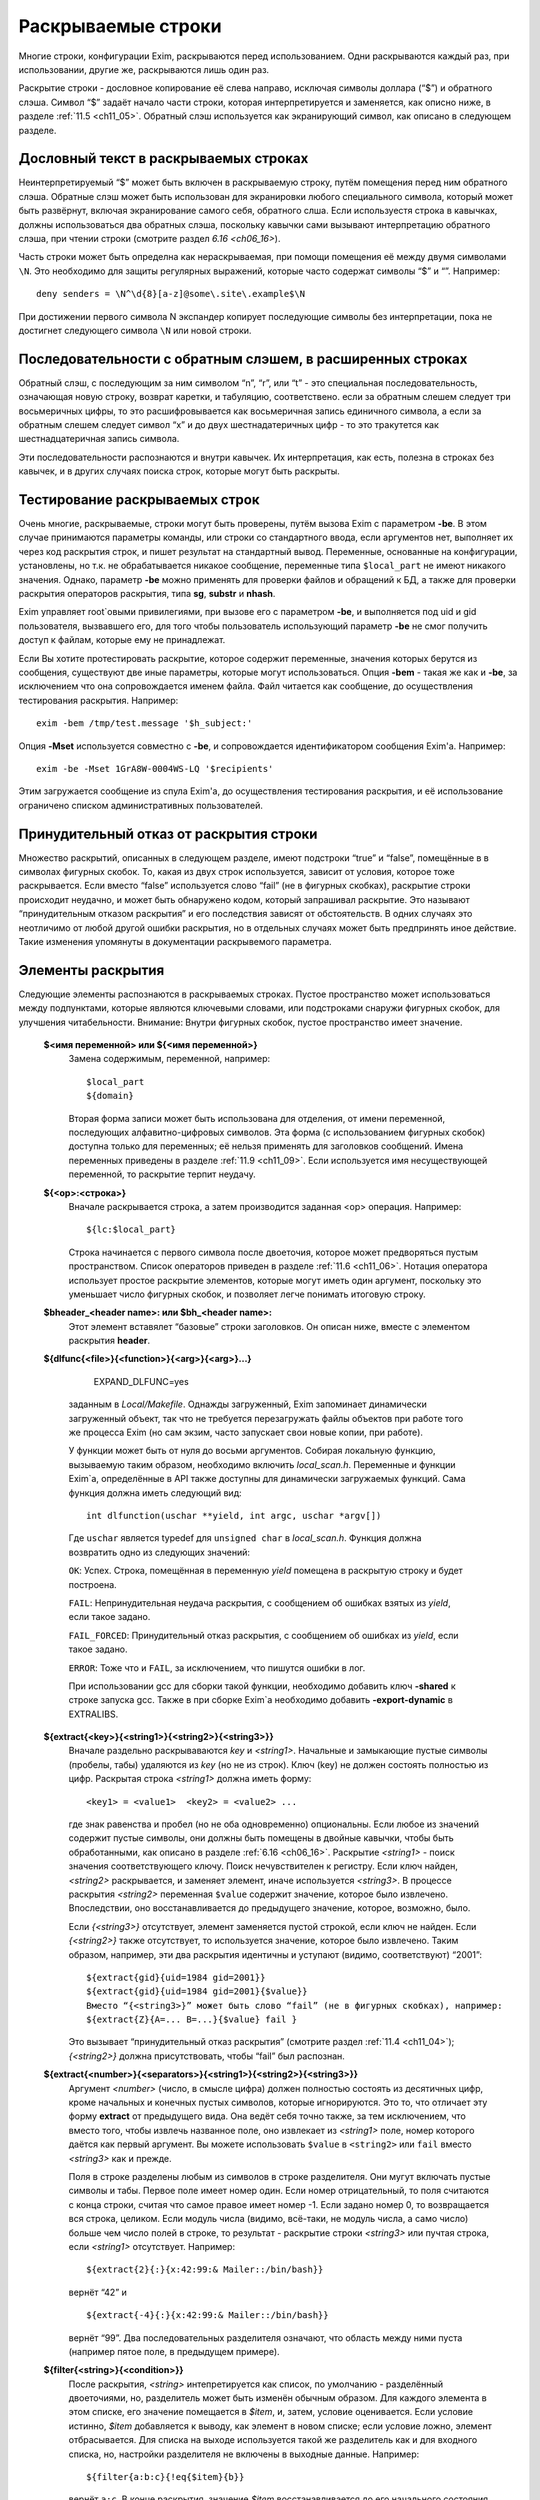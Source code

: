 
.. _ch11_00:

Раскрываемые строки
===================

Mногие строки, конфигурации Exim, раскрываются перед использованием. Одни раскрываются каждый раз, при использовании, другие же, раскрываются лишь один раз.

Раскрытие строки - дословное копирование её слева направо, исключая символы доллара (“$”) и обратного слэша. Символ “$” задаёт начало части строки, которая интерпретируется и заменяется, как описно ниже, в разделе :ref:`11.5 <ch11_05>`. Обратный слэш используется как экранирующий символ, как описано в следующем разделе.

.. _ch11_01:

Дословный текст в раскрываемых строках
--------------------------------------

Неинтерпретируемый “$” может быть включен в раскрываемую строку, путём помещения перед ним обратного слэша. Обратные слэш может быть использован для экранировки любого специального символа, который может быть развёрнут, включая экранирование самого себя, обратного слша. Если используестя строка в кавычках, должны использоваться два обратных слэша, поскольку кавычки сами вызывают интерпретацию обратного слэша, при чтении строки (смотрите раздел `6.16 <ch06_16>`).

Часть строки может быть определна как нераскрываемая, при помощи помещения её между двумя символами ``\N``. Это необходимо для защиты регулярных выражений, которые часто содержат символы “$” и “\”. Например::

    deny senders = \N^\d{8}[a-z]@some\.site\.example$\N
    
При достижении первого символа \N экспандер копирует последующие символы без интерпретации, пока не достигнет следующего символа ``\N`` или новой строки.


.. _ch11_02:

Последовательности с обратным слэшем, в расширенных строках
-----------------------------------------------------------

Обратный слэш, с последующим за ним символом “n”, “r”, или “t” - это специальная последовательность, означающая новую строку, возврат каретки, и табуляцию, соответствено. если за обратным слешем следует три восьмеричных цифры, то это расшифровывается как восьмеричная запись единичного символа, а если за обратным слешем следует символ “x” и до двух шестнадатеричных цифр - то это тракутется как шестнадцатеричная запись символа.

Эти последовательности распознаются и внутри кавычек. Их интерпретация, как есть, полезна в строках без кавычек, и в других случаях поиска строк, которые могут быть раскрыты.

.. _ch11_03:

Тестирование раскрываемых строк
-------------------------------

Очень многие, раскрываемые, строки могут быть проверены, путём вызова Exim с параметром **-be**. В этом случае принимаются параметры команды, или строки со стандартного ввода, если аргументов нет, выполняет их через код раскрытия строк, и пишет результат на стандартный вывод. Переменные, основанные на конфигурации, установлены, но т.к. не обрабатывается никакое сообщение, переменные типа ``$local_part`` не имеют никакого значения. Однако, параметр **-be** можно применять для проверки файлов и обращений к БД, а также для проверки раскрытия операторов раскрытия, типа **sg**, **substr** и **nhash**.

Exim управляет root`овыми привилегиями, при вызове его с параметром **-be**, и выполняется под uid и gid пользователя, вызвавшего его, для того чтобы пользователь использующий параметр **-be** не смог получить доступ к файлам, которые ему не принадлежат.

Если Вы хотите протестировать раскрытие, которое содержит переменные, значения которых берутся из сообщения, существуют две иные параметры, которые могут использоваться. Опция **-bem** - такая же как и **-be**, за исключением что она сопровождается именем файла. Файл читается как сообщение, до осуществления тестирования раскрытия. Например::

    exim -bem /tmp/test.message '$h_subject:'

Опция **-Mset** используется совместно с **-be**, и сопровождается идентификатором сообщения Exim'a. Например::

    exim -be -Mset 1GrA8W-0004WS-LQ '$recipients'

Этим загружается сообщение из спула Exim'a, до осуществления тестирования раскрытия, и её использование ограничено списком административных пользователей.

.. _ch11_04:

Принудительный отказ от раскрытия строки
----------------------------------------

Множество раскрытий, описанных в следующем разделе, имеют подстроки “true” и “false”, помещённые в в символах фигурных скобок. То, какая из двух строк используется, зависит от условия, которое тоже раскрывается. Если вместо “false” используется слово “fail” (не в фигурных скобках), раскрытие строки происходит неудачно, и может быть обнаружено кодом, который запрашивал раскрытие. Это называют “принудительным отказом раскрытия” и его последствия зависят от обстоятельств. В одних случаях это неотличимо от любой другой ошибки раскрытия, но в отдельных случаях может быть предпринять иное действие. Такие изменения упомянуты в документации раскрывемого параметра.

.. _ch11_05:

Элементы раскрытия
------------------

Следующие элементы распознаются в раскрываемых строках. Пустое пространство может использоваться между подпунктами, которые являются ключевыми словами, или подстроками снаружи фигурных скобок, для улучшения читабельности. Внимание: Внутри фигурных скобок, пустое пространство имеет значение.

  **$<имя переменной> или ${<имя переменной>}**
    Замена содержимым, переменной, например::
    
        $local_part
        ${domain}
        
    Вторая форма записи может быть использована для отделения, от имени переменной, последующих алфавитно-цифровых символов. Эта форма (с использованием фигурных скобок) доступна только для переменных; её нельзя применять для заголовков сообщений. Имена переменных приведены в разделе :ref:`11.9 <ch11_09>`. Если используется имя несуществующей переменной, то раскрытие терпит неудачу.

  **${<op>:<строка>}**
    Вначале раскрывается строка, а затем производится заданная <op> операция. Например::

        ${lc:$local_part}

    Строка начинается с первого символа после двоеточия, которое может предворяться пустым пространством. Список операторов приведен в разделе :ref:`11.6 <ch11_06>`. Нотация оператора использует простое раскрытие элементов, которые могут иметь один аргумент, поскольку это уменьшает число фигурных скобок, и позволяет легче понимать итоговую строку.

  **$bheader_<header name>: или $bh_<header name>:**
    Этот элемент вставялет “базовые” строки заголовков. Он описан ниже, вместе с элементом раскрытия **header**.

  **${dlfunc{<file>}{<function>}{<arg>}{<arg>}...}**
  

        EXPAND_DLFUNC=yes

    заданным в *Local/Makefile*. Однажды загруженный, Exim запоминает динамически загруженный объект, так что не требуется перезагружать файлы объектов при работе того же процесса Exim (но сам экзим, часто запускает свои новые копии, при работе).

    У функции может быть от нуля до восьми аргументов. Собирая локальную функцию, вызываемую таким образом, необходимо включить *local_scan.h*. Переменные и функции Exim`a, определённые в API также доступны для динамически загружаемых функций. Сама функция должна иметь следующий вид::

        int dlfunction(uschar **yield, int argc, uschar *argv[])

    Где ``uschar`` является typedef для ``unsigned char`` в *local_scan.h*. Функция должна возвратить одно из следующих значений:

    ``OK``: Успех. Строка, помещённая в переменную *yield* помещена в раскрытую строку и будет построена.
      
    ``FAIL``: Непринудительная неудача раскрытия, с сообщением об ошибках взятых из *yield*, если такое задано.

    ``FAIL_FORCED``: Принудительный отказ раскрытия, с сообщением об ошибках из *yield*, если такое задано.

    ``ERROR``: Тоже что и ``FAIL``, за исключением, что пишутся ошибки в лог.

    При использовании gcc для сборки такой функции, необходимо добавить ключ **-shared** к строке запуска gcc. Также в при сборке Exim`a необходимо добавить **-export-dynamic** в EXTRALIBS.

  **${extract{<key>}{<string1>}{<string2>}{<string3>}}**
    Вначале раздельно раскрываваются *key* и *<string1>*. Начальные и замыкающие пустые символы (пробелы, табы) удаляются из *key* (но не из строк). Ключ (key) не должен состоять полностью из цифр. Раскрытая строка *<string1>* должна иметь форму::

        <key1> = <value1>  <key2> = <value2> ...

    где знак равенства и пробел (но не оба одновременно) опциональны. Если любое из значений содержит пустые символы, они должны быть помещены в двойные кавычки, чтобы быть обработанными, как описано в разделе :ref:`6.16 <ch06_16>`. Раскрытие *<string1>* - поиск значения соответствующего ключу. Поиск нечувствителен к регистру. Если ключ найден, *<string2>* раскрывается, и заменяет элемент, иначе используется *<string3>*. В процессе раскрытия *<string2>* переменная ``$value`` содержит значение, которое было извлечено. Впоследствии, оно восстанавливается до предыдущего значение, которое, возможно, было.
            
    Если *{<string3>}* отсутствует, элемент заменяется пустой строкой, если ключ не найден. Если *{<string2>}* также отсутствует, то используется значение, которое было извлечено. Таким образом, например, эти два раскрытия идентичны и уступают (видимо, соответствуют) “2001”::

        ${extract{gid}{uid=1984 gid=2001}}
        ${extract{gid}{uid=1984 gid=2001}{$value}}
        Вместо “{<string3>}” может быть слово “fail” (не в фигурных скобках), например:
        ${extract{Z}{A=... B=...}{$value} fail }

    Это вызывает “принудительный отказ раскрытия” (смотрите раздел :ref:`11.4 <ch11_04>`); *{<string2>}* должна присутствовать, чтобы “fail” был распознан.


  **${extract{<number>}{<separators>}{<string1>}{<string2>}{<string3>}}**
    Аргумент *<number>* (число, в смысле цифра) должен полностью состоять из десятичных цифр, кроме начальных и конечных пустых символов, которые игнорируются. Это то, что отличает эту форму **extract** от предыдущего вида. Она ведёт себя точно также, за тем исключением, что вместо того, чтобы извлечь названное поле, оно извлекает из *<string1>* поле, номер которого даётся как первый аргумент. Вы можете использовать ``$value`` в ``<string2>`` или ``fail`` вместо *<string3>* как и прежде.
      
    Поля в строке разделены любым из символов в строке разделителя. Они мугут включать пустые символы и табы. Первое поле имеет номер один. Если номер отрицательный, то поля считаются с конца строки, считая что самое правое имеет номер -1. Если задано номер 0, то возвращается вся строка, целиком. Если модуль числа (видимо, всё-таки, не модуль числа, а само число) больше чем число полей в строке, то результат - раскрытие строки *<string3>* или пучтая строка, если *<string1>* отсутствует. Например::

        ${extract{2}{:}{x:42:99:& Mailer::/bin/bash}}

    вернёт “42” и ::
               
        ${extract{-4}{:}{x:42:99:& Mailer::/bin/bash}}
               
    вернёт “99”. Два последовательных разделителя означают, что область между ними пуста (например пятое поле, в предыдущем примере).

               
  **${filter{<string>}{<condition>}}**
    После раскрытия, *<string>* интепретируется как список, по умолчанию - разделённый двоеточиями, но, разделитель может быть изменён обычным образом. Для каждого элемента в этом списке, его значение помещается в *$item*, и, затем, условие оценивается. Если условие истинно, *$item* добавляется к выводу, как элемент в новом списке; если условие ложно, элемент отбрасывается. Для списка на выходе используется такой же разделитель как и для входного списка, но, настройки разделителя не включены в выходные данные. Например::

        ${filter{a:b:c}{!eq{$item}{b}}

    вернёт ``a:c``. В конце раскрытия, значение *$item* восстанавливается до его начального состояния. Также, смотрите элементы раскрытия *map* и *reduce*.

  **${hash{<string1>}{<string2>}{<string3>}}**
    Это - текстовая функция хэширования, и она была первой, осуществлённой в ранних версиях Exim. В нынешних релизах добавлены другие функции работы с хэшами (числовой, MD5, и SHA-1), описанные ниже.

    Первые две строки, после раскрытия, должны быть числами. Зовите их *<m>* и *<n>*. Если вы используете фиксированные значения для этих чисел, т.е. *<string1>* и *<string2>* не изменяются при раскрытии, вы можете использовать более простой синтаксис оператора, без использования некоторых фигурных скобок::

        ${hash_<n>_<m>:<string>}
        
    Второе число является опциональным (в обоих нотациях). Если *<n>* больше или равно длинне строки, раскрытие строки вернёт саму строку. Иначе, будет вычислена новая строка с длинной *<n>*, с помощью применения функции хэширования к строке. Новая строка состоит из *<m>* символов взятых от начала строки::

    
        abcdefghijklmnopqrstuvwxyzABCDEFGHIJKLMNOPQWRSTUVWXYZ0123456789
        
    Если *<m>* не задана, то используется значение 26, с целью, чтобы были тока строчные буквы. Например::
        
        $hash{3}{monty}}              результат  jmg
        $hash{5}{monty}}              результат  monty
        $hash{4}{62}{monty python}}   результат  fbWx

  **$header_<header name>:** или **$h_<header name>:** 

  **$bheader_<header name>:** или **$bh_<header name>:**

  **$rheader_<header name>:** или **$rh_<header name>:**
    Замена заголовка содержанием названной строки. Например::
        
        $header_reply-to:
        
    Символ новой строки, который завершает строку заголовка не включен в раскрытие, но внутренние символы новой строки (разделяющие заголовок на на несколько строк) могут присутствовать.
                                 
    Различие между **rheader**, **bheader**, и **header** в способе интерпретации данных в строке заголовка.

    * **rheader** - выдаёт оригинальное содержимое (“raw”) заголовка, вообще без обработки, без удаления начального и конечного пустого пространства.
    * **bheader** - удаляет пустые символы в начале и конце строки, затем декодирует base64 или экранированные кавычками MIME “слова” в пределах заголовка, но не производит трансляции символов. Если расшифровка MIME “слов” неудачна, возвращается “raw” строка. Если в результате расшифровки появляется символ двоичного нуля, он заменяется вопросительным знаком, это то, что делает Exim с бинарными нулями, переданными в строке заголовка.
    * **header** - пробует транслировать строку как **bheader**, к стандартному набору символов. Это - попытка воспроизвести ту же строку, которая была бы отображена MUA пользователю. Если трансляция неудачна, возвращается строка **bheader**. Попытки трансляции предпринимаются только на OC которые поддерживают функцию *iconv()*. Это указано при компиляции макросом ``HAVE_ICONV`` в системном *Makefile* или *Local/Makefile*.
                                  
    В файле фильтра, целевой набор символов для заголовка может быть определен командой следующей формы::

        headers charset "UTF-8"
          
    
    Эта команда затрагивает все ссылки на расширения ``$h_`` (или ``$header_``) в командах фильтра. В отсутствии этой команды, итоговый набор символов устанавливается из параметра **headers_charset** в текущей конфигурации. Дефолтовые значения этих опий - значение ``HEADERS_CHARSET`` *Local/Makefile*. Окончательное значение по-умолчанию - ISO-8859-1.

    Имена заголовков следуют синтаксису :rfc:`2822`, в котором говориться, что они могут содержать любые символы, кроме пробелов и двоеточий. Следовательно, фигурные скобки, не заканчивают имена заголовков, и не могут использоваться для помещения в начале и конце, как в переменных. Попытка сделать такое - ошибка синтаксиса.

    Только заголовки, являющиеся общими для всех копий сообщения видны этому механизму. Тут фигурируют только оригинальные заголовки, переданные с сообщением, и некоторые, добавленые правилами ACL, или системным фильтром. Заголовки, добавленные маршрутизатором или транспортом к отдельной копии сообщения - недоступны.

    Для входящих SMTP сообщений, никакие заголовки не видны в ACL, в правилах до DATA ACL, поскольку структура заголовка не установлена, пока сообщение не получено. Заголовки, добавленные, например в RCPT ACL, сохраняются до тех пор пока, недоступны заголовки входящего сообщения, в какой точке они добавлены. Однако, когда выполняются DATA ACL, заголовки добавленные другими ACL - видны.

    В именах заголовков не имеет значения, какие используются буквы - заглавные, или строчные. Если следующий символ - пробел, то завершающее доеточие может быть пропущено, но это не рекомендуется, поскольку вы можете забыть об этом, когда оно понадобиться. Когда имя заголовка завершается пробелом, оно включается в раскрываемую строку. Если сообщение не содержит данный заголовок, раскрытие заменяется пустой строкой. (Смотрите условие определения в разделе :ref:`11.7 <ch11_07>` для проверки существования заголовка.)

    Если есть более чем один заголовок с одинаковым именем, то все они объединяются для формирования строки замены, максимальной длинны 64k. За исключением случая использования **rheader**, до конкатенации удаляются начальные и конечные пустые символы, полностью пустые заголовки игнорируются. Символ новой сроки вставляется между непустыми заголовками, но в самом конце сивол новой строки не вставляется. Для раскрытия **header** и **bheader**, для тех заголовков, которые содержат список адресов, также вставляется запятая, между строками. Это не происходит с раскрытием **rheader**.


  **${hmac{<hashname>}{<secret>}{<string>}}**
    Эта функция использует криптографическое хэширование (либо MD5 либо SHA-1), для конвертации пароля и текста, в код идентификации сообщения, как определено в :rfc:`2104`. Это отличается от ``“${sha1:secret_text...}`` или ``${sha1:secret_text...}``, в этом шаге ``hmac`` добавляет в подпись криптографический хэш допустимый для аутентификации, что невозможно только с MD5 or SHA-1. Имя хэша, в настоящее время, должно быть либо MD5 либо SHA-1. Например::

        ${hmac{md5}{somesecret}{$primary_hostname $tod_log}}
        
    Для имени хоста *mail.example.com* и времени 2002-10-17 11:30:59, это будет::

        dd97e3ba5d1a61b5006108f8c8252953
                                                         
    Как пример, где это можно использовать, вы могли бы поместить в основной части конфигурации экзима::

        SPAMSCAN_SECRET=cohgheeLei2thahw
                                                         
    В маршрутизаторе или транспорте можно было бы иметь::
                                                  
        headers_add = \
          X-Spam-Scanned: ${primary_hostname} ${message_exim_id} \
          ${hmac{md5}{SPAMSCAN_SECRET}\
           {${primary_hostname},${message_exim_id},$h_message-id:}}
          
    Тогда данное сообщение, вы могли бы проверить, где оно было проверено, по заголовкам *X-Spam-Scanned:*. Если вы знаете секретную строку, то можно проверить подлинность этой строки, повторно вычислив опознавательный код из имени хоста, message ID и заголовка *Message-id:*. Это может быть сделано с использованием параметра Exim **-be**, или другими средствами, например использованием функции *hmac_md5_hex()* в Perl.

  **${if <condition> {<string1>}{<string2>}}**
    Если *<condition>* - истинно, то раскрывается *<string1>* и заменяет весь элемент; иначе используется *<string2>*. Доступные кондишены описаны в раздел :ref:`11.7 <ch11_07>`. Например::

        ${if eq {$local_part}{postmaster} {yes}{no} }
       
    Вторая строка может не присутствовать, если условие не соответствует, и условие не истинно, элемент ничем не заменяется. Аналогично, слово “fail” может быть вместо второй строки (без фигурных скобок). В этом случае происходит принудительный отказ раскрытия, если условие не истинно (смотрите раздел :ref:`11.4 <ch11_04>`).

    Если отсутствуют обе строки, результат - строка ``true`` если условие истинно, и пустая строка если условие ложно. Это облегчает написание своих ACL и условий для маршрутизаторов. Например, вместо::

        condition = ${if >{$acl_m4}{3}{true}{false}}
       
    вы можете использовать::
                            
        condition = ${if >{$acl_m4}{3}}
        
  **${length{<string1>}{<string2>}}**
    Элемент **length** используется для извлечения начальной части строки. Обе строки раскрываются, и первая должна вернуть число *<n>*. Если вы используете жёстко заданное число, т.е. строка *<string1>* при раскрытиии не изменяется, вы можете использовать более простую нотацию оператора, без некоторых фигурных скобок::

        ${length_<n>:<string>}

    Результатом будет или первые *<n>* символов, или вся строка *<string2>*, смотря что короче. Не путайте **length** со **strlen**, возвращающей длинну строки.


  **${lookup{<key>} <search type> {<file>} {<string1>} {<string2>}}**
    Это первый из двух различных типов поиска отдельных элементов, оба которых описаны в следующем пункте.
   
  **${lookup <search type> {<query>} {<string1>} {<string2>}}**
    Две формы поиска определяют поиск данных в БД и файлах, как обсуждается в главе :ref:`9 <ch09_00>`. Первая форма использует одноключевой поиск, а вторая использует стиль запросов для поиска. Строки *<key>*, *<file>*, и *<query>* раскрываются перед использованием.

    Если есть пустые символы в элементе поиска как часть команды фильтра, правила повтора или перезаписи, правила маршрутизации для **manualroute**, или любого другого мета, где пустое пространство существенно, то элемент поиска должен быть заключён в двойные кавычки. Использование поиска данных в файлах фильтров пользователей может быть заблокировано системным администратором.

    Если поиск успешен, *<string1>* раскрывается и замещает весь элемент. В процессе его раскрытия переменная $value содержит данные, возвращённые поиском. Впоследствии оно возвращается к предыдущему своему значению (внешне оно пустое). Если поиск неудачен, раскрывается *<string2>* и замещает элемент. Если *<string2>* пропущена, то замена - пустая строка, в случае неудачного поиска. Если *<string2>* присутствует, то она может быть самостоятельным вложенным поиском, таким образом обеспечивая механизм поиска значения по-умолчанию, в случае неудачи основоного поиска.

    Если вложенный поиск используется как часть *<string1>*, $value содержит данные для внешнего поиска, когда параметры второго поиска раскрыты, и также когда *<string2>* второго поиска раскрыта, второй поиск будет неудачен (нихрена толком не понял этой фразы). Вместо *<string2>* можно использовать “fail”, и в этом случае, если поиск неудачен, с раскрытием происходит “принудительный отказ при раскрытии строки” (смотрите раздел :ref:`11.4 <ch11_04>`). Если пропущены обе строки - *<string1>* и *<string2>* то результат - искомое значение в случае успешного поиска, и ничего в случае неудачи.

    Для одноключевого поиска “неполной” строке разрешается предшествовать типу поиска, чтобы сделать частичное соответствие и \* или \*@ могут быть вместе со строкой поиска, для поиска по-умолчанию, если ключ не совпадает (смотрите разделах :ref:`9.6 <ch09_06>` и :ref:`9.7 <ch09_07>` для деталей).

    Если используется частичный поиск, переменные $1 и $2 содержат части ключа в процессе раскрытия текста замены. Они возвращаются к их предыдущим значениям после окончания поиска.

    Вот пример поиска альяса postmaster`a в обычном файле альясов::

        ${lookup {postmaster} lsearch {/etc/aliases} {$value}}
        
    Этот пример использует NIS+ для поиска полного имени пользователя, соответствующего локальной части адреса, с принудительным отказом раскрытия, в случае неудачи::

        ${lookup nisplus {[name=$local_part],passwd.org_dir:gcos} \
          {$value}fail}

  **${map{<string1>}{<string2>}}**
    После раскрытия, *<string1>* интерпретируется как список, по умолчанию - разделённый двоеточием, но, разделитель может быть изменён обычным способом. Для каждого элемента в этом списке, его значение помещается в $item, затем раскрывается *<string2>* и добавляется к выводу, как элемент в новом списке. Для выходного списка используется тот же самый разделитель, но, настройки разделителя не включаются в вывод. Например::

       ${map{a:b:c}{[$item]}} ${map{<- x-y-z}{($item)}}
       
    раскроется в ``[a]:[b]:[c] (x)-(y)-(z)``. В конце раскрытия, значение $item восстанавливается в исходное. Также, смотрите параметры раскрытия *filter* и *reduce*.


  **${nhash{<string1>}{<string2>}{<string3>}}**
    Три строки раскрываются; первые две должны вернуть числа. Зовите их *<n>* и *<m>*. Если вы используете жёско заданные значения этих чисел, т.е. если *<string1>* и *<string2>* не изменяются при раскрытии, то вы можете использовать более простую форму этого оператора, без использования некоторых фигурных скобок::
                                                                                                        
       ${nhash_<n>_<m>:<string>}


    Второе число является опциональным (в обоих нотациях). Если тут только одно число, результатом будет число из диапазона *0-<n>-1*. Иначе строка, обработанная функцией хэшрования, вернёт два числа, разделённых слэшем, в диапазонах *0-<n>-1* и *0-<m>-1*, соответственно. Например::

       ${nhash{8}{64}{supercalifragilisticexpialidocious}}
       
    вернёт строку “6/33”.

    
  **${perl{<subroutine>}{<arg>}{<arg>}...}**
    Этот элемент доступен лишь в том случае, если Exim собран с встроенным интерпретатором perl. Имя подпрограммы и параметры, вначале, раздельно раскрываются, а затем вызывается подпрограмма perl с этими параметрами. Никакие дополнительные параметры передаваться не должны; максимальное разрешённое число аргументов, включая имя подпрограммы - девять.

    Значение возвращённое подпрограммой вставляется в раскрываемую строку, за тем исключением, если возвращённое значение **undef**. В этом случае, раскрытие неудачно, точно также как при “fail” в поиске. Возвращённое значение - скалярная величина. Независимо от того, что вы возвращаете, оно будет скалярной величиной. Например, если вы вернёте имя вектора perl, возвращённое значение будет размер вектора, а не содержимое.

    Если подпрограмма выполняется с вызовом функции perl **die**, раскрытие неудачно, с сообщенем об ошибках, которые были переданы функцией **die**. Больше информации, о встроенном perl можно получить из главы :ref:`12 <ch12_00>`.

    Роутер **redirect** имеет параметр вызывающий **forbid_filter_perl**, которая блокирует использование этого пункта в файлах фильтра.

                                                                                                       
  **${prvs{<address>}{<secret>}{<keynumber>}}**
    Первый параметр - полный e-mail адрес, и второй - секретная ключевая строка. В третьем аргументе задаётся номер ключа, и он является опциональным. При его отсутствии значение по-дефолту - ноль. Результат раскрытия - prsv-подписанный адрес e-mail, типичное его использование - с параметром **return_path** транспорта **smtp** как часть проверки схемы адреса возврата (BATV). За дополнительной информацией и примерами обратитесь к разделу :ref:`40.47 <ch40_47>`.

  **${prvscheck{<address>}{<secret>}{<string>}}**
     Этот пункт - дополнение пункта **prvs**. Он используется для проверки prsv-подписанных адресов. Если раскрытие первого параметра не приводит к синтаксически правильному prsv-подписанному адресу, то всё раскрывается в пустую строку. Когда первый параметр раскрывается в синтаксически правильный prsv-подписанный адрес, второй аргумент раскрывается с prvs-расшифрованным адресом и ключевым числом, в переменных $prvscheck_address`` и $prvscheck_keynum соответственно.

     Эти две переменные могут использоваться в раскрытии второго аргумента, для отыскания секретного слова. Тогда действительность prsv-подписанного адреса проверяется по нему. Результат сохраняется в переменную $prvscheck_result, пустую при ошибке и “1” при соответствии.

     Третий параметр является дополнительным, если он отсутствует, то дефолт - пустая строка. Теперь этот параметр раскрыт. Если результат - пустая строка, то результат раскрытия - расшифрованная версия адреса. Проверяется, была ли сигнатура верной. Иначе, результат раскрытия - раскрытие третьего аргумента.
                                                                             
     Все три переменные могут использоваться в раскрытии третьего параметра. Однако, по завершении раскрытия остаётся только $prvscheck_result. За дополнительной информацией и примерами обратитесь к секции :ref:`40.47 <ch40_47>`.
                                                                                                                                      

  **${readfile{<file name>}{<eol string>}}**
    Вначале, раздельно раскрываются имя файла и набор символов конца строки. Затем читается файл, и его содержимое заменяет весь пункт. Символы новой строки в файле, заменяются строкой символы конца строки, если они есть. Иначе, символы перевода строк оставляют на месте. Раскрытие строки не применяется к содержимому файла. Если же вы хотите этого, то необходимо поместить элемент в оператор **expand**. Если файл не может быть прочитан, раскрытие строки неудачно.

    Роутер **redirect** имеет параметр **forbid_filter_readfile** которая блокирует использование этого пункта в пределах файлов фильтра.
                                                                                                                                            
  **${readsocket{<name>}{<request>}{<timeout>}{<eol string>}{<fail string>}}**
    Этот пункт вставляет данные из UNIX или Internet-сокета в раскрываемую строку. Минимальный способ использования требует только два аргумента, как в этих примерах::

        ${readsocket{/socket/name}{request string}}
        ${readsocket{inet:some.host:1234}{request string}}
        
    Для UNIX-сокета, первая подстрока должна быть путём к сокету. Для Internet-сокета, первая подстрока должна содержать подстроку ``inet:`` сопровождаемую именем хоста или IP адресом, через двоеточие порт, или имя сервиса, которое должно быть в */etc/services*. Опционально, IP-адрес может заключаться в квадратные скобки. Адреса IPv6 лучше записывать именно так. Например::
                                                                                                                                               
        ${readsocket{inet:[::1]:1234}{request string}}

    Можно задать только одно имя хоста, но если поиск по нему приведёт более чем к одному IP-адресу, будут сделаны попытки соединиться с каждым из них, по очереди, пока не получиться подключиться. Для обоих видов сокетов, Exim осуществляет подключение, пишет строку запроса (если она не пустая), и читает из сокета пока не наступит конец файла. Применяется таймаут в 5 секунд. Дополнительные аргументы могут продлить это время. Во-первых, можно изменить таймаут::

        ${readsocket{/socket/name}{request string}{3s}}

    Четвёртый аргумент позволяет изменить символ перевода строки в читаемых данных, таким же образом как и в **readfile** (смотрите выше). Этот пример превращает их в пробелы::

        ${readsocket{inet:127.0.0.1:3294}{request string}{3s}{ }}

    Как и во всех раскрытиях, подстроки раскрываются до начала обработки. Ошибки в под-раскрытиях приводят к ошибке самого раскрытия. Кроме того, могут встречаться такие ошибки:

    * Ошибка создания дескриптора файла сокета.
    * Ошибка соединения с сокетом.
    * Ошибка записи строки запроса.
    * Таймаут чтения из сокета.

    По дефолту, любая из этих ошибок приводит к ошибке раскрытия. Однако, если вы используете пятый аргумент, раскрытие происходит, если встречается любая из вышеупомянутых ошибок. Например::

        ${readsocket{/socket/name}{request-string}{3s}{\n}\
          {socket failure}}

    Вы можете проверить существование Unix-сокета, поместив раскрытие в ``${if exists``, но получается проверка кто отработает быстрей - открытие сокета, или проверка его существования. Таким образом, более корректно использовать пятый параметр, чтобы быть уверенным в том что будет корректно обработана ошибка раскрытия несуществующего Unix-сокета, или ошибка соединения с интернет-сокетом.

    Маршрутизатор **redirect** имеет параметр **forbid_filter_readsocket** которая блокирует использование этого пункта в пределах файлов фильтра.


  **${reduce{<string1>}{<string2>}{<string3>}}**
    Эта операция сворачивает список до одной, скалярной строки. После раскрытия, *<string1>* интерпретируется как список - по умолчанию разделённый двоеточиями, но, разделитель может быть изменён обычным способом. Затем, раскрывается *<string2>* и назанчается в переменную $value. После этого, каждый элемент в списке *<string1>*, по очереди, назначается в $item, и *<string3>* раскрывается для каждого из них. Результат этого раскрытия назначается в $value до следующей итерации. Когда достигается конец списка, финальное значение $value добавляется к выводу раскрытия. Элемент раскрытия *reduce* может использоватсья несколькими способами. Например, для увеличения списка цифр::

        ${reduce {<, 1,2,3}{0}{${eval:$value+$item}}}

    Результат этого раскрытия будет ``6``. Может быть найден максимум из списка цифр::

        ${reduce {3:0:9:4:6}{0}{${if >{$item}{$value}{$item}{$value}}}}

    В конце раскрытия *reduce*, значения $item и $value восстанавливаются в их исходное состояние. Смотрите также параметры раскрытия *filter* и *map*.

  **$rheader_<header name>: or $rh_<header name>**:
    Этот пункт вставляет необработанные (“raw”) строки заголовка. Это описано в пункте **header**, выше.

  **${run{<command> <args>}{<string1>}{<string2>}}**
    Вначале, отдельно, раскрываются команда и её параметры, затем команда запускается отдельным процессом, но под теми же gid и uid. Как и во всех других командах, выполняемых Exim, по дефолту shell не используется. Если вы хотите его использовать, то нужно явно указать это в коде.

    Стандартный ввод для команды существует, но он пуст. Стандартный вывод и поток ошибок устанавливаются в тот же самый файловый дескриптор. Если команда выполняется успешно (возвращённый код равен нулю), то *<string1>* раскрывается и замещает строку; в процессе раскрытия, стандартный вывод и поток ошибок команды находятся в переменной $value. Если команда неудачна, то раскрывается и используется *<string2>*. Ещё раз, стандартный вывод команды, в процессе раскрытия находиться в переменной $value.

    Если *<string2>* отсутствует, то результат пуст. Альтернативно, *<string2>* может быть словом “fail” (не в фигурных скобках), для принудительной ошибки раскрытия, если команда не была успешно выполнена. Если пусты обе строки, то результат содержит стандартный вывод, в случае успеха и ничего не содержит в случае неудачи.

    Код возврата команды помещается в переменную $runrc, и впоследствии остаётся установленным, поэтому, в файле фильтра можно делать так::
                                                                                                                                           
        if "${run{x y z}{}}$runrc" is 1 then ...
          elif $runrc is 2 then ...
          ...
        endif
        
    Если выполнение команды неудачно (например, команда не существет), то код возврата равен 127 - тот же самый код, который шеллы используют для несуществующих команд.

    .. warning:: В маршрутизаторе или транспорте вы не можете установить порядок раскрытия переменных, за исключением тех предварительный условий, чей порядок задокументирован. Поэтому нельзя быть уверенным в том что находиться в $runrc, запуская команду в одной переменной и используя эту переменную в другой.

    Роутер **redirect** имеет параметр **forbid_filter_run** которая блокирует использование этого пункта в пределах файлов фильтра.

  **${sg{<subject>}{<regex>}{<replacement>}}**
    Этот пункт работает как оператор замены в Perl, с глобальным параметром (/g). Однако, в отличие от Perl, Exim не изменяет строку, вместо этого он возвращает строку для вставки в общее раскрытие. Есть три парааметра: строка объекта, регулярное выражение, строка замены. Например::

        {sg{abcdefabcdef}{abc}{xyz}}
       
    результат - “xyzdefxyzdef”. Поскольку все три параметра раскрываются перед использованием, то если в регулярном выражении необходимы символы ``$`` или символы содержащие обратный слэш, то они должны быть экранированы. Например::

    
        ${sg{abcdef}{^(...)(...)\$}{\$2\$1}}

    вернёт “defabc”, и ::
       
        ${sg{1=A 4=D 3=C}{\N(\d+)=\N}{K\$1=}}
    
    вернёт “K1=A K4=D K3=C”. Отметтьте использование ``\N`` для защиты регулярного выражения от раскрытия.

  **${substr{<string1>}{<string2>}{<string3>}}**
    Три строки раскрываются, первые две должны вернуть числа. Зовите их *<m>* и *<n>*. Если вы используете фиксированные значения для этих чисел, т.е. *<string1>* и *<string2>* не изменяются при раскрытии, вы можете использовать более простой синтаксис оператора, без использования некоторых фигурных скобок::

        ${substr_<n>_<m>:<string>}


    Второе число опционально (в обоих нотациях). Если, в более простом формате, оно отсутствует, то предваряющее подчёркивание также должно быть опущено.

    Элемент **substr** может использоваться для извлечения более коростких подстрок из более длинной. Первое число *<n>*, является смещением точки начала, второе - *<m>* - требуемая длинна. Например::

        ${substr{3}{2}{$local_part}}
                                                                                                                                                                                                                      
    Если стартовое смещение - больше длинны строки - то результатом будет пустая строка; если сумма старта плюс длинна смещения - результатом будет правая часть строки начинающаяся с точки старта.Первый символ строки имеет позицию ноль.
    
    Элемент **substr** может иметь отрицательные значения смещения, чтобы рассчитать позицию с правой стороны строки. Последний символ имеет значение смещения -1, предпоследний -2 и так далее. Вот пример::

        ${substr{-5}{2}{1234567}}

    результат - “34”. Если абсолютное значение отрицательного смещения больше, чем длинна строки, то подстрока начинается с начала строки и её длинна уменьшается на величину проскакивания. Например::
        
        ${substr{-5}{2}{12}}

    вернёт пустую строку, но ::

        ${substr{-3}{2}{12}}

    вернёт “1”.
        
    Когда второй параметр **substr** опущен, то берётся остаток строки, при положительном смещении. Если же смещение отрицательно, то берутся все символы строки, предшествующие точке смещения. Например, смещение -1 и никакая (нулевая) длинна, в этих одинаковых примерах::

        ${substr_-1:abcde}
        ${substr{-1}{abcde}}

    вернёт всю строку, кроме последнего символа, т.е. “abcd”.

  **${tr{<subject>}{<characters>}{<replacements>}}**
    Этот элемент - посимвольная замена строки объекта. Второй аргумент - список символов, которые будут заменены в строке объекта. Каждый совпадающий символ заменяется соответствующим символом из списка замены. Например::

        ${tr{abcdea}{ac}{13}}

    вернёт ``1b3de1``. Если во второй строке символов есть повторения, то используется последний из символов. Если третья строка короче чем вторая, последний символ копируется. Однако, если она пуста, то замена не производиться.

.. _ch11_06:

Операторы раскрытия
-------------------

Для раскрывающихся элементов, которые выполняют преобразования на одном аргументе строки, используется нотация “оператора”, поскольку это проще, и используется меньше фигурных скобок. Подстрока раскрывается до того, как над ней будет проведена операция. Следующие операции могут быть выполнены:
   
  **${address:<string>}**
    Строка интерпретируется как адрес, согласно :rfc:`2822`, и поскольку это может фигурировать в строках заголовков, то из неё извлекается эффективный адрес. Если строку не удаётся успешно разобрать, то результат пуст.

  **${addresses:<string>}**
    Строка (после раскрытия) интерпретируется как список адресов в формате :rfc:`2822`, как они могли бы быть найдены в заголовках *To:* или *Cc:*. Рабочий (оперативный) адрес (*local-part@domain*) извлкарется из каждого элемента, результатом будет список разделённый двоеточиями, с удвоенными двоеточиями встеченными в адресах. Синтаксически неверные :rfc:`2822` адреса пропускаются в выводе.

    Можно задать иной разделитель, не двоеточие, в качестве выходного разделителя, начав строку с символа ``>``, сопровождаемого символом новго разделителя. Например::

        ${addresses:>& Chief <ceo@up.stairs>, sec@base.ment (dogsbody)}

    раскроется в *ceo@up.stairs&sec@base.ment*. Сравните с раскрытием *address*, которое извлекает адрес из одного адреса :rfc:`2822`. Для способов обработки списков, смотрите элементы *filter*, *map*, и *reduce*.

  **${base62:<digits>}**
    Строка должна полностью состоять из десятичных цифр. Число конвертируется к основанию 62 выводится как строка из шасти символов, включая ведущие нули. В некоторых окружениях, где Exim использует основание 36 вместо 62 для идентификаторов сообщений (поскольку эти системы не учитывают регистр символов в имени файла), основание 36 используется этим оператором несмотря на его название. 

    .. note:: Чтобы было абсолютно ясно: это не кодирование base64.

  **${base62d:<base-62 digits>}**
    Строка должна полностью состоять из цифр с основанием 62, или, в операционных системах где Exim использует основание 36 вместо 62, из цифр с основанием 36. Число преобразуется в десятичные цифры, и выводится как строка.

  **${domain:<string>}**
    Строка интерпретируется как адрес, в соответствии с :rfc:`2822`, и из нёё извлекается домен. Если строка не может быть корректно разобрана, то результат пуст.


  **${escape:<string>}**
    Если строка содержит какие-то непечатные символы [#]_, то они будут преобразованы к их escape-последовательностям, начинающимся с символа обратного слэша (“\”). Символы, с установленным битом значимости (так называемые “8-ми битные символы”) считаются “печатными” и не контролируются параметром **print_topbitchars**.
                        
  **${eval:<string>} и ${eval10:<string>}**
    Эти элементы поддерживают простейшие арифметические и поразрядные логические операции в раскрываемых строках. Строка (после раскрытия) должна быть обычным арифметическим выражением, но оно ограничено базовыми арифметическими операторами, поразрядными логическими операциями, и скобками. Все операции выполняются с использованием арифметики целых чисел. Приоритет операторов таков (такой же как и в языке программирования С):

    ========  ==========
    highest:  not (~), negate (-)
    \         multiply (*), divide (/), remainder (%)
    \         plus (+), minus (-)
    \         shift-left (<<), shift-right (>>)
    \         and (&)
    \         xor (^)
    lowest:   or (|)
    ========  ==========
    
    Бинарные операторы с тем же самым приоритетом оцениваются слева направо. Пустые символы разрешены до или после операторов.

    В **eval** числа могут быть десятичными, восьмеричными (начинаются с “0”) или шестнадцатеричными (начинаются с “0x”). В **eval10** все числа считаются десятичными, даже если они начинаются с нуля; шестнадцатеричные цифры не разрешены. Это может оказаться полезным при обработке чисел извлечённых из дат и времени, они часто содержат ведущие нули.

    Число может сопровождаться “K” или “M” для умножения его на 1024 или 1024*1024, соответственно. Поддерживаются отрицательные числа. Результат вычисления - десятичное число (без “K” или “M”). Например::

        ${eval:1+1}              yields 2
        ${eval:1+2*3}            yields 7
        ${eval:(1+2)*3}          yields 9
        ${eval:2+42%5}           yields 4
        ${eval:0xc&5}            yields 4
        ${eval:0xc|5}            yields 13
        ${eval:0xc^5}            yields 9
        ${eval:0xc>>1}           yields 6
        ${eval:0xc<<1}           yields 24
        ${eval:~255&0x1234}      yields 4608
        ${eval:-(~255&0x1234)}   yields -4608
        
    Как более реалистичный пример, в ACL можно использовать так::

        deny   message = Too many bad recipients
               condition =                    \
                 ${if and {                   \
                   {>{$rcpt_count}{10}}       \
                   {                          \
                   <                          \
                     {$recipients_count}      \
                     {${eval:$rcpt_count/2}}  \
                   }                          \
                 }{yes}{no}}

    Условие верно в случае, если было более 10 команд RCPT и меньше половины из них привели к правильному получателю.

                   
  **${expand:<string>}**
    Оператор “expand” заставляет раскрывать строку по второму разу. Например::
    
        ${expand:${lookup{$domain}dbm{/some/file}{$value}}}

    вначале ищет строку в файле, в процессе раскрытия оператора **expand**, а затем снова раскрывает то, что было найдёно.

  **${from_utf8:<string>}**
    Мир медленно двигается в сторону Unicode, и хотя для электронной почты стандартов нет, она тоже двигается туда же.  Многие другие приложения (включая некоторые БД) начинают сохранять данные в Unicode, используя кодировку UTF-8. Этот оператор конвертирует строку UTF-8 в строки ISO-8859-1. Коды символов UTF-8 более 255 преобразовываются в подчёркивания. Ввод должен быть корректной строкой UTF-8. Если это не так, то результатом будет неопределённая последовательность символов.

    Точки кодов Unicode со значениями меньше 256 совместимы с ASCII и ISO-8859-1 (также известной как Latin-1). Для примера, символ 169 - символ копирайта (“©”)в обоих случаях, хотя способ которым он закодирован - различен. В режиме UTF-8, более чем один байт необходим для символов  кодом более 127, тогда как в ISO-8859-1 используется однобайтное кодирование (таким образом, оно ограничено 256 символами). Это позволяет сделать прямой перевод из UTF-8 в ISO-8859-1.

  **${hash_<n>_<m>:<string>}**
    Оператор **hash** - это более простой интерфейс к функции хэширования, которая может использоваться, когда два её параметра - фиксированные числа (в противоположность строкам, динамически строящимся при раскрытии). Эффект, тоже самое, что и::
                     
        ${hash{<n>}{<m>}{<string>}}
        
    Для дополнительных подробностей, смотрите описание главного оператора **hash** выше. Аббревиатура **h** может использоваться, когда **hash** используется как оператор.

  **${hex2b64:<hexstring>}**
    Этот оператор используется для преобразования шестнадцатеричной строки в кодировку base64. Это бывает полезно при обработке вывода функций хэширования md5 и sha-1.

  **${lc:<string>}**
    Это переводит буквы в нижний регистр. Например::

        ${lc:$local_part}
        
  **${length_<number>:<string>}**
    Оператор **length** - это более простой интерфейс к функции **length**, которая может использоваться, когда её параметр - фиксированное число (в противоположность строкам, динамически строящимся при раскрытии). Эффект, тоже самое, что и::

        ${length{<number>}{<string>}}

    Для получения дополнительной информации, смотрите примечания к к основной функции **length**. Заметтьте, **length** не тоже самое что и **strlen**. Аббревиатура **l** может применяться при использовании **length** в качестве оператора.

  **${local_part:<string>}**
    Строка интерпретируется как адрес, в соответствии с :rfc:`2822`, и из неё извлекается локальная часть адреса. Если строка не может быть корректно разобрана, то результат пуст.


  **${mask:<IP address>/<bit count>}**
    Если формат строки не соответсвует адресу IP и маске через слэш (т.е. сервой адрес в CIDR-нотации), раскрытие будет неудачным. Иначе, этот оператор преобразует IP-адрес в двоичный вид, маску, от наименьших битов, и проеобразует результат обратно в текстовый вид, с прилагаемой маской. Например::

        ${mask:10.111.131.206/28}

    вернёт строку “10.111.131.192/28”. Так как предполагается, что эта операция, главным образом, будет использоваться для поиска адресов в файлах, результат для IPv6 использует точчки для разделения компонентов адреса, вместо двоеточий, поскольку двоеточия используются для разделения ключевых строк в **lsearch** файлах. Например::

        ${mask:3ffe:ffff:836f:0a00:000a:0800:200a:c031/99}

    вернёт строку::

        3ffe.ffff.836f.0a00.000a.0800.2000.0000/99

    Буквы, в адресах IPv6 всегда выводятся в строчном виде.

  **${md5:<string>}**
    Оператор **md5** вычисляет значение хэша MD5 строки, и возвращает его как шестнадцатеричное число с 32 цифрами, в котором все буквы в строчном виде.

  **${nhash_<n>_<m>:<string>}**
    Оператор **nhash**, это простой интерфейс к функции числового хэширования, которая может использоваться, когда оба параметра - фиксированные числа (в противоположность строкам, динамически строящимся при раскрытии). Эффект точно такой же как от::

        ${nhash{<n>}{<m>}{<string>}}
        
    Для дополнительных подробностей, смотрите описание главного оператора **nhash** выше.

  **${quote:<string>}**
    Оператор **quote** помещает переданный ему параметр в двойные кавычки, если это пустая строка, или содержит что-либо кроме букв, цифр, символа подчёркивания, точек или дефисов. Любые вхождения двойных кавычек и обратного слэша, экранируются обратным слэшем. Символы новой строки и возврата каретки преобразуются в ``\n`` и ``\r`` соответственно. Например::

        ${quote:ab"*"cd}

    становиться::

        "ab\"*\"cd"

    Это полезно в местах, где агрумент - замена из переменной или заголовок сообщения.

        
  **${quote_local_part:<string>}**
    Этот оператор похож на предыдущий, **quote**, за тем исключением, что в кавычки она заключается по правилам :rfc:`2822` для локальных частей адреса. Например символ “+” не вызвал бы заключение в кавычки (но при использовании **quote** строка была бы помещена в кавычки). Если вы создаёте новый адрес e-mail из содержимого *$local_part* (или других неизвестных данных), то вы всегда должны использовать этот оператор.

  **${quote_<lookup-type>:<string>}**
    Этот оператор применяет специфические правила экранирования, помещения в кавычки и замены к строке. Каждый тип запроса имеет свои правила, описанные в главе :ref:`9 <ch09_00>`. Например::

        ${quote_ldap:two * two}
        
    вернёт::
            
        two%20%5C2A%20two
        
    Для одноключевых поисков нет необходимости в кавычках, и этот оператор вернёт неизменную строку.

                                 
  **${rfc2047:<string>}**
    Этот оператор шифрует текст согласно :rfc:`2047`. Это кодирование используется в строках заголовков, для кодирования символов не-ASCII. Предполагается, что входная строка находиться в кодировке, определённой параметром **headers_charset**, с дефолтом ISO-8859-1. Строки содержащие символы только в диапазоне 33–126, и не содержащие символов типа::

        ? = ( ) < > @ , ; : \ " . [ ] _
        
    не модифицирутся. В противном случае, разультат - строка закодированная в соответствии с :rfc:`2047`, содержащая так много закодированных букв, сколько нужно для кодирования строки.


  **${rfc2047d:<string>}**
    Этот оператор декодирует строки закодированные как описано в :rfc:`2047`. Бинарные нули заменяются знаками вопроса. Символы конвертируются в кодировку заданную в **headers_charset**. Слишком длинные “слова” :rfc:`2047` не распознаются, пока **check_rfc2047_length** установлена в ложь.

    .. note:: Если для доступа к заголовкам вы используете **$header_xxx:** (или **$h_xxx:**), то декодирование :rfc:`2047` происходит автоматически. Вам не нужно использовать этот оператор.

  **${rxquote:<string>}**
    Оператор **rxquote** прослэшивает все символы не являющиеся алфавитно-цифровыми. Это применяется, например, для замены значений переменных или заголовков внутри регулярных выражений.

  **${sha1:<string>}**
    Оператор **sha1** вычисляет хэш SHA-1 строки, и возвращает это значение как шестнадцатеричное число с 40 цифрами, в котором все буквы находятся в прописном регистре.

  **${stat:<string>}**
    Строка, после раскрытия, должна представлять собой путь к файлу. Для этого пути делается вызов функции *stat()*. Если она (*stat()*) вернёт ошибку, то происходит ошибка раскрытия. Если же она отрабатывает успешно, то данные от *stat()* заменяют элемент, в виде ряда пар *<name>=<value>* где все значения числовые, за исключением значения “smode”.  Имена: “mode” (даёт режим в виде восьмеричного числа, с четырьмя цифрами), “smode” (даёт режим в символическом формате, как 10-ти символьную строку, как команда *ls*), “inode”, “device”, “links”, “uid”, “gid”, “size”, “atime”, “mtime”, и “ctime”. Вы можете извлечь отдельные поля с использованием оператора **extract**.

    Использование функции **stat** в файлах фильтров пользователей может быть блокировано системным администратором.
    
    .. warning:: размер файла может быть неправильным на 32-х разрядных системах, для файлов больше 2Gb размером.

  **${str2b64:<string>}**
    Этот оператор кодирует строку в кодировку base64.

  **${strlen:<string>}**
    Этот пункт - заменяется длинной строки, в десятичном виде.
    
    .. note:: не путайте **strlen** с **length**.

  **${substr_<start>_<length>:<string>}**
    Оператор **substr** - это простой интерфейс к функции **substr**, который может использоваться, когда оба параметра функции - фиксированные числа (в отличие от раскрываемых строк). Эффект очно такой же как::

        ${substr{<start>}{<length>}{<string>}}
    
    За дополнительными деталями обратитесь к описанию функции **substr**. Аббревиатура **s** может использоваться, когда **substr** используется как оператор.

  **${time_eval:<string>}**
    Этот элемент преобразует временные интервалы Exim, типа ``2d4h5m`` в число секунд.

  **${time_interval:<string>}**
    Параметр (после раскрытия подстроки) должен представлять собой последовательность десятичных цифр, которая представляет собой временной интервал в секундах. Число преобразуется к формату времени Exim, например ``1w3d4h2m6s``.

  **${uc:<string>}**
    Преобразует буквы в верхний регистр.

.. _ch11_07:

Условия раскрытия
-----------------

Следующие условия доступны для проверки конструкции **${if**, при раскрытиии строк:

  **!<condition>**
    Восклицательный знак перед любым условием, приводит результат условия к противоположному.

  **<symbolic operator> {<string1>}{<string2>}**
    Есть несколько символических операторов для проведения операций стравнения::

        “=”        равно
        “==”       равно
        “>”        больше
        “>=”       больше или равно
        “<”        меньше
        “<=”       меньше или равно

    Например::

        ${if >{$message_size}{10M} ...

    Заметьте, что можно проверять неравенство, оператором отрицания (“!”). Обе строки должны принимать форму десятичных чисел, опционально используемо  “K” или “M” (в заглавном или строчном виде), что будет означать умножение на 1024 или 1024*1024 соответсвенно. В специальном случае, числовое значение пустой строки берётся как ноль.

  **bool {<string>}**
    Это условие возвращает строку содержащую истину или ложь, в булевом представлении. Она обрабоатывается как “true”, “false”, “yes” и “no” (регистронезависимо); также, положительные числа мапяться на истину - если они ненулевые, ноль - на ложь. Начальные пробелы игнорируются. Все прочие строковые значения приводят к ошибке раскрытия.

    При комбинировании с переменными ACL, это условие раскрытия позволяет вам одном месте и действии выполянть действия в иных местах. Напрмер::

        ${if bool{$acl_m_privileged_sender} ...

        
  **crypteq {<string1>}{<string2>}**
    Это сравнение включено в бинарный файл Exim, если он собран с поддержкой механизмов аутентификации (смотрите главу :ref:`33 <ch33_00>`). Иначе, необходимо определить ``SUPPORT_CRYPTEQ`` в *Local/Makefile* для включения **crypteq** в исполняемый файл Exim.

    Кондишен **crypteq** имеет два аргумента. Содержимого первого шифруется, и сравнивается со вторым, который уже зашифрован. Вторая строка может быть в форме хранения шифрованных строк в LDAP, которые начинаются с фигурных скобок, содержащих условие (алгоритм). Если вторая строка не начинается с “{”, то предполагается что алгоритм шифрования *crypt()* или *crypt16()* (смотрите ниже), т.к. такие строки не могут начинаться на “{”. Обычно это поле из файла паролей. Пример зашифрованной строки в формате LDAP::

        {md5}CY9rzUYh03PK3k6DJie09g==

    Если такая строка появляется непосредственно, в раскрытой строке, то фигурные скобки должны быть указаны, поскольку они - часть синтаксиса. Например::

        ${if crypteq {test}{\{md5\}CY9rzUYh03PK3k6DJie09g==}{yes}{no}}
        
    Следующие типы шифрования (их имена не зависят от регистра) поддерживаются:

      * **{md5}** - вычисляет MD5 сумму первой строки, и и представляет её в виде набора “печатных” символов, для сравнения с остатком от второй строки. Если длинна сравниваемой строки 24 символа, то Exim предполагает что она закодирована base64 (как в примере выше). Если длинна 32 символа, txim предполагает что это шестнадцатеричное кодирование MD5. Если же длинна не 24 и не 32 то сравнение оканчивается неудачей.
              
      * **{sha1}** - вычисляет SHA-1 сумму первой строки, представляет её в “печатном” виде, и сравнивает с отатком от второй строки. Если длинна сравнения 28 символов, то Exim предполагает чтоэто закодированно base64. Если длинна 40 символов, то предполагается что это шастнадцатеричное кодирование суммы SHA-1. Если же длинна не 28 и не 40 то сравнение оканчивается неудачей.
                     
      * **{crypt}** - вызывает функцию *crypt()*, которая традиционно, использовала только первые восемь символов пароля. Однако, во многих современных ОС это уже не так, и используется весь пароль, несмотря на его длинну.

      * **{crypt16}** - вызывает функцию *crypt16()*, которая, изначально, была создана для использования первых 16-ти символов пароля в некоторых операционных системах. Опять-таки, в современных ОС может использоваться больше символов.

    Exim имеет собственную версию *crypt16()*, которая является просто двойным вызовом функции *crypt()*. Для ОС которые имеют свою версию, установка ``HAVE_CRYPT16`` в *Local/Makefile* при сборке Exim, заставляет его использовать версию из ОС, а не его собственную. Эта опция включена, по-умолчанию, в ОС-зависимом *Makefile*, для тех операционных систем, про которые известно, что они поддерживают *crypt16()*.

    Через несколько лет после создания *crypt16()* в Exim, пользователи обнаружили, что алгоритм не совпадает в некоторых версиях операционных систем. Это происходит потому, что *crypt16()* в некоторых системах называется *bigcrypt()*. Она может использовать тот же самый или иной алгоритм, и оба они могут быть иными, нежели встроенный в Exim алгоритм *crypt16()*.

    Однако, поскольку в настоящее время осуществляется уход от традиционных функций *crypt()* к использованию SHA1 и иных алгортмов, очистка этой области Exim рассматривается с низким приоритетом.

    Если вы не помещаете тип криптования в фигурные скобки, при *crypteq* сравнении, то значение по-умолчанию также ``{crypt}`` или ``{crypt16}``, как определено установкой опции ``DEFAULT_CRYPT`` в *Local/Makefile*. Значение по-умолчанию дефолтового значения - ``{crypt}``. Вне зависимости от значения по умолчанию, вы можете использовать любую функцию, явно указав её в фигурных скобках.

  **def:<variable name>**
    Условие **def** может содержать имя одной из раскрываемых переменных, заданных в разделе :ref:`11.9 <ch11_09>`. Условие истинно, если переменная не содержит пустую строку. Например::

        ${if def:sender_ident {from $sender_ident}}

    Заметтьте, что имя переменной даётся без начального символа *$*. Если переменная не существует, то раскрытие неудачно.

  **def:header_<header name>: или def:h_<header name>:**
    Это условие истинно, если сообщение обрабатывается, и указанный заголовок в нём существует. Например::

        ${if def:header_reply-to:{$h_reply-to:}{$h_from:}}

    .. note:: Символ “$” появляется в условии до **header_** или **h_**, и имя заголовка должно оканчиваться заголовком, если за ним не идёт пустое место (пробелы и прочее).


  **eq {<string1>}{<string2>}, eqi {<string1>}{<string2>}**
    Вначале раскрываются подстроки. Условие истинно, если получившиеся подстроки идентичны. Для **eq** сравнение включает и регистр букв, тогда как для **eqi** сравнение регистронезависимо.

  **exists {<file name>}**
    Подстрока раскрывается, затем интерпретируется как абсолюный путь. Условие истинно, если существует указанный файл, или директория. Проверка существования осуществляется вызовом функции *stat()*. Использование проверки **exists** в пользовательских фильтрах может быть отключено системным администратором.


  **first_delivery**
    Это условие, не имеющее никаких данных, является истинным в течение первой попытки доставки сообщения. Во время любых последующих попыток доставки оно будет ложным.


  **forall{<a list>}{<a condition>}, forany{<a list>}{<a condition>}**
    Эти условия производят обработку элементов списка. Превый аргумент раскрывается в форме списка. По умолчанию, разделитель списка - двоеточие, но он может быть изменён обычным способом. Второй аргумент интерпретируется как условие, которео будет применено к каждому элементу в списке, по кругу. В процессе интпретации условия, текущий элемент списка помещается в переменную с именем $item.

    * Для *forany*, интерпретация останавливается если условие истинно для любого элемента, и, результат всего условия - истина. Если условие ложно для всех элементов списка, общее выражение ложно.

    * Для *forall*, интерпретация останаливается если условие ложно для любого элемента, и результат всего выражения ложен. Если условие истино для всех элементов списка, общее выражение - истинно.
           
    Заметтьте, что отрицание *forany* - условие должно быть ложно для всех его элементов, и общее условие будет успешным; и отрицание *forall* - условие должно быть ложным для каждого из его элементов. В этом примере, разделитель списка меняется на запятую::

        ${if forany{<, $recipients}{match{$item}{^user3@}}{yes}{no}}

    Значение $item сохраняется и востанавливается во время обработки *forany* или *forall*, для разрешения вложения этих элементов раскрытия.

  **ge {<string1>}{<string2>}, gei {<string1>}{<string2>}**
    Вначале раскрываются обе подстроки. Условие истинно, если первая строка лексически больше второй, или равна ей. Для **ge** сравнение производиться с учётом регистра, а для **gei** сравнение не зависит от регистра букв.


  **gt {<string1>}{<string2>}, gti {<string1>}{<string2>}**
    Вначале раскрываются обе подстроки. Условие истинно, если первая строка лексически больше второй. Для **gt** сравнение производиться с учётом регистра, а для **gti** сравнение не зависит от регистра букв.


  **isip {<string>}, isip4 {<string>}, isip6 {<string>}**
    Вначале подстрока раскрывается, затем проверяется, имеет ли она форму адреса IP. Оба адреса, IPv4 и IPv6 действительны для **isip**, тогда как **isip4** и **isip6** проверяют лишь адреса IPv4 и IPv6 соответственно.

    Для адресов IPv4, тестируются четыре разделённых точкой компонента, каждый из которых содержит содержит от одной до трёх цифр. для адреса IPv6, разрешено до восьми компонентов разделённых двоеточиями, каждый может содержать от одной до четырйх шестнадцатеричных цифр. Может быть меньше восьми компонентов, если есть пустые компоненты (смежные двоеточия). Допустим только один пустой компонент.

    .. note:: Проверяется только форма адреса; числовые значения не проверяются. Таким образом, “999.999.999.999” пройдёт проверку на IPv4. основное назначение этих проверок - различение между IP адресами и именами узлов, или между адресами IPv4 и IPv6. Например, можно использовать::

          ${if isip4{$sender_host_address}...
          
      для проверки, какая версия IP используется входящим SMTP подключением.


  **ldapauth {<ldap query>}**
    Это условие поддерживает пользовательскую аутентификацию, с использованием LDAP. Смотрите раздел :ref:`9.13 <ch09_13>` для получения дополнительных деталей как использовать LDAP в поисках, и каков синтаксис запросов. Для этого использования, запрос должен содержать имя пользователя и пароль. Сам запрос не используется, он может быть пустым. Условие истинно, если пароль не пуст, и имя пользователя и пароль приняты сервером LDAP. Пустой пароль отбрасысается, без вызова LDAP, поскольку LDAP считает соединения с пустым паролем анонимными, вне зависимости от имени пользователя, согласно настройкам в большинстве конфигураций. Смотрите главу :ref:`33 <ch33_00>` для получения дополнительных деталей о SMTP аутентификации, и главу :ref:`34 <ch34_00>` для примеров использования.

  **le {<string1>}{<string2>}, lei {<string1>}{<string2>}**
    Вначале раскрываются обе подстроки. Условие истинно, если первая строка лексически меньше или равна второй. Для **le** сравнение производиться с учётом регистра, а для **lei** сравнение не зависит от регистра букв.

  **lt {<string1>}{<string2>}, lti {<string1>}{<string2>}**
    Вначале раскрываются обе подстроки. Условие истинно, если первая строка лексически меньше второй. Для **lt** сравнение производиться с учётом регистра, а для **lti** сравнение не зависит от регистра букв.

  **match {<string1>}{<string2>}**
    Вначале раскрываются обе подстроки. Вначале, вторая обрабатывается как регулярное выражение. Из-за предварительного раскрытия, если регулярное выражение содержит символ “$”, или символы начинающиеся с обратного слэша, они должны быть экранированы. Также следует проявить внимание, если регулярное выражение содержит фигурные скобки. Закрывающая скобка должна стоять так, чтобы не вызывать преждевременного завершения *<string2>*. Самый лёгкий подход заключается в использовании ``\N``, для отключения раскрытия регулярного выражения. Например::

        ${if match {$local_part}{\N^\d{3}\N} ...

    Если вся раскрываемая строка находиться в двойных кавычках, то требуется дальнейшее экранирование обратных слэшей.

    Условие истинно, если регулярное выражение срабатывает. Регулярное выражение не обязано начинаться с метасимвола крышки (“^”), но если его нет, то выражение не поставлено на якорь и может соответствовать не только вначале строки, но и где-то в другом месте. Если вы хотите добиться соответствия паттерна в конце объекта, то необходимо включить метасимвол “$” в соответствующем месте.

    Вначале раскрытия **if** запоминаются значения числовых переменных (“$1”). Удовлетворение условия **match** сбрасывает их к подстрокам этого условия, и они будут иметь эти значения в процессе раскрытия успешной подстроки. В конце **if** предыдущие значения будут восстановлены. После проверки комбинации использования условий **or**, последующие значения числовых переменных - таковые из условия, которое было успешным.


  **match_address {<string1>}{<string2>}**
    Смотрите **match_local_part**.

  **match_domain {<string1>}{<string2>}**
    Смотрите “match_local_part”.

  **match_ip {<string1>}{<string2>}**
    Это условие проверяет IP-адрес на соответствие списку шаблонов IP-адресов. Оно должно содержать два параметра. Первый параметр, после раскрытия, должен быть IP-адресом или пустой строкой. Второй (после раскрытия) ограниченным списком хостов, который может соответствовать только IP-АДРЕСУ, но не имени хоста. Например::

        ${if match_ip{$sender_host_address}{1.2.3.4:5.6.7.8}{...}{...}}
        
    В списке разрешаются определённые типы элементов, согласно списку:

    * Адрес IP, опционально с маской CIDR.

    * Отдельная звёздочка, соответсвующая любому IP-адресу.

    * Пустой пункт, который совпадает с только в случае если IP-адрес пуст. Это может быть полезным, для проверки локально отправленных сообщений, или одного из специфических хостов, в одной проверке, типа::

        ${if match_ip{$sender_host_address}{:4.3.2.1:...}{...}{...}}

      где первый элемент в списке - пустая строка.

    * Элемент “@[]” совпадает с любым из адресов, на интерфейсах локальной машины.
    
    * Одноключевые поиски предполагают стиль поиска “net-” в списках хостов, даже если ``net-`` не задан. Попытки превратить IP адрес в имя хоста отсутствуют. Наиболее распространнённый тип поиска для *match_ip*, вероятно, будет *iplsearch*, в случае которого файл содержит маски CIDR. Например::

          ${if match_ip{$sender_host_address}{iplsearch;/some/file}...
                                                                                                               
      Разумеется, возможно использовать другие виды поиска, и в этом случае, вам необходимо задать преффикс ``net-``, если вы хотите задать определённую маску, например::

          ${if match_ip{$sender_host_address}{net24-dbm;/some/file}...
          
      Однако, если вы объединяете условие **match_ip** с другими, вы можете легко использовать тот факт что поиск - сам по себе условие, и написать::

          ${lookup{${mask:$sender_host_address/24}}dbm{/a/file}...
          
      Просмотрите раздел :ref:`10.11 <ch10_11>` для получения дополнительных деталей по этим паттернам.


  **match_local_part {<string1>}{<string2>}**
    Это условие, вместе с **match_address** и **match_domain**, позволяет проверить домен, адрес, и локальную часть. Каждое условие требует двух аргументов: элемент и список соответствия. Тривиальный пример::

        ${if match_domain{a.b.c}{x.y.z:a.b.c:p.q.r}{yes}{no}}
       
    В каждом случае, второй аргумент может содержать любой из допустимых пунктов для списка соответсвующего типа. Кроме того, поскольку второй параметр (после раскрытия) представляет собой список стандартной формы, то можно обратиться к именованному списку. Таким образом, можно использовать такие условия::

        ${if match_domain{$domain}{+local_domains}{...

    Для списка адресов, совпадения не зависят от регистра, но может использоваться элемент ``+caseful`` как во всех списках, если захотите чтобы локальная часть совпадала регистрозависимо. Имя домена всегда сравнивается регистронезависмо.

    .. note:: Списки хостов (видимо, имеется ввиду - IP-адресов хостов) тут не поддерживаются. Причина в том, что хост имеет два идентификатора: имя и IP-адрес, и не ясно какой из них бы тут использовался для проверки. Тем не менее, проверку IP-адресов можно провести используя “match_ip”.


  **pam {<string1>:<string2>:...}**
    Подключаемые Модули Аутентификации (Pluggable Authentication Modules - http://www.kernel.org/pub/linux/libs/pam/) - это средство, которое стало доступно в последних выпусках Solaris, и в некоторых реализациях GNU/Linux [#]_. Exim поддерживает PAM, для использования с командой “SMTP AUTH”, только в случае, если он собран с:: 

        SUPPORT_PAM=yes
       
    в *Local/Makefile*. Вероятно, будет необходимо добавить **-lpam** к ``EXTRALIBS``, а в некоторох реализациях GNU/Linux, также будет необходим **-ldl**.

    Вначале раскрываются аргументы строки, и  результатом должен быть спсок, разделённый двоеточиями. Начальное и конечное пустое пространство игнорируется. Модуль PAM инициализируется с сервисным именем “exim” и именем пользователя взятым из первого элемента списка в строке разделённой двоеточиями (“<string1>”). Остающиеся в строке пункты передаются в ответ на запросы функции опознавания. В простом случае будет лишь один запрос, для пароля, и таким образом данные будут содержать лишь две строки.

    Могут быть проблемы, если в любой из строк разрешено содержаться двоеточию. Обычно, они должны быть удвоены, чтобы избежать возможности быть разделителями. Если данные вставляются из переменной, может использоваться функция **sg**, для удвоения любых существующих двоеточий. Например, конфигурация аутентификатора LOGIN может содержать эти настройки::

        server_condition = ${if pam{$auth1:${sg{$auth2}{:}{::}}}}
        
    Для PLAIN-аутентификатора можно использовать::

        server_condition = ${if pam{$auth2:${sg{$auth3}{:}{::}}}}

    В некоторых операционных системах PAM-аутентификация может быть сделана только от процесса работающего от пользователя root. Так как Exim выполняется от пользователя “exim”, при приёме сообщений, то это означает что PAM не может непосредствено использоваться в таких системах. Пропатченная версия модуля “pam_unix”, который идёт с пакетом Linux PAM, доступна на http://www.e-admin.de/pam_exim/. Пропатченный модуль разрешает одной специальной комбинации uid/gid, дополнительно root, аутентифицироваться. Если вы собираете пропатченный модуль для того, чтобы разрешить пользователя и группу Exim, PAM сможет использоватся в аутентификаторе Exim.


  **pwcheck {<string1>:<string2>}**
    Этот кондишен поддерживает аутентификацию пользователей с использованием даемона аутентификации Cyrus pwcheck. Это один из способов проверить пароли процессу не запущенному от root. 
    
    .. note:: сейчас, использование pwcheck не рекомендуется. Его замена - saslauthd (смотрите ниже).

    Поддержка **pwcheck** не включена в Exim по-умолчанию. Вы должны задать местоположение сокета даемона **pwcheck** в *Local/Makefile* до сборки Exim. Например::

        CYRUS_PWCHECK_SOCKET=/var/pwcheck/pwcheck

    Нет необходимости устанавливать всё программное обеспечение Cyrus для использования даемона **pwcheck**. Вы можете собрать и установить только даемона из библиотеки Cyrus SASL. Обеспечьте, чтобы пользоваетель Exim`a был единственным пользователем, имеющим доступ к директории где лежит сокет даемона **pwcheck**.

    У условия **pwcheck** один аргумент, которое является и именем пользователя, и паролем, разделёнными двоеточием. Например, для аутентификации типа LOGIN, можно сделать так::

        server_condition = ${if pwcheck{$auth1:$auth2}}

    Снова, для конфигурации аутентификатора PLAIN, это было бы::

         server_condition = ${if pwcheck{$auth2:$auth3}}

  **queue_running**
    Это условие не имеет данных, и является истинным в течение попыток доставки сообщения инициированными процессо доставки, и ложным в другие моменты.

  **radius {<authentication string>}**
    Аутентификация Radius (:rfc:`2865`) поддерживается похожим на PAM способом.  Вы должны определить параметр RADIUS_CONFIG_FILE в *Local/Makefile* для задания местоположения конфигурационного файла Radius, при сборке Exim.

    При установке только этого параметра, Exim ожидает что будет слинкован с библиотекой **radiusclient**, с использованием оригинального API. Если же используется релиз этой библиотеки 0.4.0 или более поздний, то нужно установить параметр::

        RADIUS_LIB_TYPE=RADIUSCLIENTNEW

    в *Local/Makefile* при сборке Exim. Также можно слинковать Exim с библиотекой **libradius**, идущей в составе FreeBSD. Для использования этого, установите::

        RADIUS_LIB_TYPE=RADLIB

    в *Local/Makefile*, в дополнение к установленным параметром RADIUS_CONFIG_FILE. Также, вероятно, надо будет настроить EXTRALIBS чтобы библиотека Radius`a была найдена при линковке Exim.

    Строка, определённая в RADIUS_CONFIG_FILE раскрывается, и передаётся клиентской библиотеке Radius`a, которая связывается с сервером Radius. Условие истинно, если аутентификация успешнаю Например::

        server_condition = ${if radius{<arguments>}}

  **saslauthd {{<user>}{<password>}{<service>}{<realm>}}**
    Этот кондишен поддерживает аутентификацию пользователей с использованием даемона Cyrus **saslauthd**. Он заменяет даемона pwcheck, который больше не поддерживается. Использование этого даемона - один из способов проверки паролей процессом работающим не от рута.

    Поддержка **saslauthd** не включена в Exim по-умолчанию. Вы должны указать местоположение сокета даемона **saslauthd** в *Local/Makefile*, до сборки Exim`a. Например::

        CYRUS_SASLAUTHD_SOCKET=/var/state/saslauthd/mux
        
    Нет необходимости устанавливать всё программное обеспечение Cyrus для использования даемона **saslauthd**. Вы можете собрать и установить только даемона из библиотеки Cyrus SASL. 

    До четырёх аргументов могут использоваться с кондишном **saslauthd**, но только два обязательны. Например::

        server_condition = ${if saslauthd{{$auth1}{$auth2}}}

    Сервис и окружение(?) являются опциональными параметрами (поэтому их параметры находятся в собственной паре фигурных скобок). Для деталей по этой службе, и как запустить даемона, обратитесь к документации по Cyrus.


.. _ch11_08:

Комбинирование условий раскрытия
--------------------------------

Несколько условий могут быть проверены за один раз, обединив их условиями **and** и **or**. Заметтьте, что условия **and** и **or** самостоятельные, полноценные условия, и предшествуют своим спискам субпаттернов. Каждое подусловие должно находиться внутри фигурных скобок, вместе с общими ффигурными скобками в которых находиться список. Не должно быть повторений, если используется условие **if**.

  **or {{<cond1>}{<cond2>}...}**
    Подусловия оцениваются слева направо. Условие исинно, если одно из подусловий истинно. Например::

        ${if or {{eq{$local_part}{spqr}}{eq{$domain}{testing.com}}}...
      
    Когда находиться истинное подусловие, то остальные парсятся, но не оцениваются. Если тут несколько подусловий **match**, то значения числовых переменных берутся от того, которое первым будет успешно.

      
  **and {{<cond1>}{<cond2>}...}**
    Подусловия оцениваются слева направо. Условие исинно, если все подусловия верны. Если тут несколько подусловий **match**, то значения числовых переменных берутся от последнего. Если найдено ложное подусловие, то остальные парсятся, но не оцениваются.


.. _ch11_09:

Переменные раскрытия
--------------------

Этот раздел содержит алфавитный список всех переменных раскрытия. Некоторые из них доступны только тогда, когда Exim собран со специфическими параметрами, типа поддержки TLS или параметром контентного сканирования.

  **$0, $1, и т.д.**
    Когда успешно условие **match**, эти переменные содержат фиксированные подстроки идентифицированные по регулярному выражению в течение последующего процесса успешной строки содержащей элемент **if**. Однако, они не сохраняют свои значения в последующем; фактически, их предыдущие значения восстанавливаются после окончания обработки элемента **if**. Числовые переменные, также, могут быть установлены внешне, путём некоторых процессов сравнения, которые предшествовали раскрытию строки. Например, команды доступные в файлах фильтрa Exim`a  включают команду **if** с её собственным регулярным выражением, соответствующим условию.

  **$acl_c...**
    Значения могут быть помещены в эти переменные, при помощи модификатора **set** в ACL. Им могут быть даны любые имена начинающиеся с ``$acl_c`` и не менее шести символов длинной, но, шестой символ должен быть подчёркиванием или цифрой. Например: ``$acl_c5``, ``$acl_c_mycount``. Значения переменных ``$acl_c...`` сохраняются на протяжении всей жизни SMTP подключения. Они могут использоваться для передачи информации между ACL, и различными запросами того же самого ACL. После получения сообщения, значения переменных сохраняются вместе с сообщением, и могут использоваться в фильтрах, маршрутизаторах, и транспортах в течение последующей доставки.

  **$acl_m...**
    Это такие же переменные как и ``$acl_c...``, за исключением того, что их значения сбрасываются после получения сообщения. Таким образом, если несколько сообщений передано в одном соединении SMTP, значения переменных ``$acl_m...`` не передаются от одного сообщения к следующему, как значения ``$acl_c...``. Также, переменные ``$acl_m...`` сбрасываются командами MAIL, RSET, EHLO, HELO, и после начала сессии TLS. После получения сообщения, значения переменных сохраняются вместе с сообщением, и могут использоваться в фильтрах, маршрутизаторах, и транспортах в течение последующей доставки.

  **$acl_verify_message**
    После неудачной проверки адреса, эта переменная содержит сообщение об отказе. Она сохраняет своё значение для использования в последующих модификаторах.Сообщение может быть использовано в коде, типа такого::

        warn !verify = sender
             set acl_m0 = $acl_verify_message

    Вы можете использовать $acl_verify_message в процессе раскрытия модификаторов **message** или **log_message**, для всключения информации о причине отказа.

  **$address_data**
    Эта переменная устанавливается посредством параметра **address_data** в маршрутизаторе. В процессе обработки последующими маршрутизаторами и транспортами значение остаётся с адресом. Если транспорт обрабатывает много адресов, используется значение первого адреса. Смотрите главу :ref:`15 <ch15_00>` для получения дополнительных деталей. Отметтьте: Содержимое переменной $address_data видимо (в смысле, доступно) в файлах пользовательских фильтров.

    Если $address_data установлена когда маршрутизатор вызывает ACL для проверки адреса получателя, конечное значение всё ещё находиться в переменной для последующих условий и модификаторов ACL. Если маршрутизатор сделал переадресацию только к одному адресу, дочерний адрес также маршрутизируется как часть проверки, и в этом случае окончательное содержимое $address_data получено из дочернего процесса.

    Если $address_data установлена когда маршрутизатор вызывает ACL для проверки адреса отправителя, окончательное значение также сохраняется, но на этот раз в переменной $sender_address_data, чтобы можно было отличить от данных адреса получателя.

    В обоих случаях (проверки получателя и отправителя), значение не сохраняется после конца текущей проверки ACL. Если необходимо сохранить их дальше, то можно сохранить их переменных ACL.

    
  **$address_file**
    Когда в результате альясинга, форвардинга или фильтрации сообщение направлено в специфический файл, эта переменная содержит имя файла, пока выполняется транспортировка. В другое время, переменная пуста. Например, используя дефолтовую конфигурацию, у пользователя **r2d2** [#]_  в файле *.forward* содержится::

        /home/r2d2/savemail

    Тогда когда работает транспорт **address_file**, переменная $address_file содержит текстовую строку ``/home/r2d2/savemail``.

    Для фильтров Sieve, значение может быть “inbox” или относительным именем директории. Так продолжается до запуска транспорта, который построит абсолютный путь к необходимому файлу.

  **$address_pipe**
    Когда в результате альясинга или форвардинга сообщение направляется в трубу (по другому - pipe, или именованный канал), переменная содержит команду трубы, пока работает транспорт.

  **$auth1 - $auth3**
    Эти переменные используются в SMTP аутентификаторах (смотрите главы :ref:`34 <ch34_00>`-:ref:`38 <ch38_00>`). В других местах они пусты.

  **$authenticated_id**
    Когда сервер полностью аутентифицирует клиента, то это (видимо, в этот момент) может быть сконфигурировано для сохранения части аутентификационной информации в переменной $authenticated_id (смотрите главу :ref:`33 <ch33_00>`). Например, конфигурация аутентификатора user/password могла бы сохранить имя пользователя, для использования в маршрутизаторах. Отметьте, что это не таже самая информация, которая сохраняется в $sender_host_authenticated. Когда сообщение посылается локально, не через TCP соединение, переменная $authenticated_id обычно содержит имя пользователя вызвавшего процесса. Однако, доверенный пользователь может переопределить это, используя параметр командной строки **-oMai**.

  **$authenticated_sender**
    Когда Exim работает как сервер, он берёт во внимание параметр AUTH= для поступающей SMTP команды MAIL, если отправителю можно доверять, как описано в разделе :ref:`33.2 <ch33_02>`. Если данные, не являются строкой “<>” [#]_ , то устанавливается что сообщение шлёт аутентифицированный отправитель, и значение доступно в процессе доставки в переменной $authenticated_sender. Если отправитель не доверенный, то Exim принимает синтаксис “AUTH=”, но игнорирует данные.

    Когда сообщение отправляется локально (т.е. не через TCP соединение), значение переменной $authenticated_sender является адресом, сконструированным из имени пользователя, и значения переменной $qualify_domain, за исключением переопределения доверенным пользователем, с использованием параметра **-oMai** командной строки.

  **$authentication_failed**
    Эта переменная устанавливается в “1”, в серевере Exim, если клиент использует команду AUTH которая неуспешна. Иначе она устанавливается в “0”. Это позволяет различить  “did not try to authenticate” (не пробовал провести аутентификацию - $sender_host_authenticated - пуста, $authentication_failed равна нулю) и “tried to authenticate but failed” (пробовал провести аутентификацию, но неуспешно - $sender_host_authenticated -пуста, $authentication_failed равна единице). Отказ включает любой отрицательный ответ на команду AUTH, включая (к примеру) попытку использовать неизвестный/неопределённый аутентификационный механизм.

  **$body_linecount**
    Когда сообщение передаётся или принимается, эта переменная содержит число строк тела сообщения. Смотрите также $message_linecount.

  **$body_zerocount**
    Когда сообщение передаётся или принимается, эта переменная содержит число бинарных нулевых байт в теле сообщения.

  **$bounce_recipient**
    В этой переменной устанавливатеся адрес получателя рикошета, когда Exim его создаёт. Полезно, если используется используется настраиваемый текстовый файл рикошетов (смотрите главу :ref:`46 <ch46_00>`).

  **$bounce_return_size_limit**
    Эта переменная содержит значение параметра **bounce_return_size_limit**, округлённой к числу кратному 1000. Полезно, если используется используется настраиваемый текстовый файл ошибок сообщений (смотрите главу :ref:`46 <ch46_00>`).

  **$caller_gid**
    Содержится реальный id той группы, под которой выполнялся процесс Exim. Это не тоже самое что и gid создателя сообщения (смотрите $originator_gid). Если Exim перезапускает себя, эта переменная в нормальнос состоянии, содержит gid Exim.

  **$caller_uid**
    Реальный uid пользователя, под которым выполняется процесс Exim. Это не тоже самое что и uid создателя сообщения (смотрите $originator_uid). Если Exim перезапускает себя, эта переменная в нормальнос состоянии, содержит uid Exim.

  **$compile_date**
    Дата, когда был скомпилен бинарник Exim.

  **$compile_number**
    Прочесс сборки Exim сохраняет число раз, сколько он был скомпилен. Это позволяет отличить другие компиляции одной и той же версии программы.

  **$demime_errorlevel**
    Эта переменная доступна когда Exim собран с поддержкой content-scanning и вышедшим из употребления условием **demime**. Детали смотрите в разделе :ref:`41.6 <ch41_06>`.

  **$demime_reason**
    Эта переменная доступна когда Exim собран с поддержкой content-scanning и вышедшим из употребления условием **demime**. Детали смотрите в разделе :ref:`41.6 <ch41_06>`.

  **$dnslist_domain, $dnslist_matched, $dnslist_text, $dnslist_value**
    Когда  успешен поиск по DNS (блэк-листы), содержимое этих переменные устанавливаются в данные из поиска: имя списка доменных имён, ключ поиска, содержимое соответствующей записи TXT, и значение из главной А записи. Для дополнительных деталей, смотрите раздел :ref:`40.29 <ch40_29>`.

  **$domain**
    Когда адрес маршрутизируется, или самостоятельно доставляется, эта переменная содержит имя домена. Символы верхнего регистра в имени домена конвертируются в символы нижнего регистра, в переменной $domain.

    При получении сообщения происходит глобальная перезапись адреса, таким образом, значение $domain при маршрутизации и доставке - значение после перезаписи. $domain устанавливается при обработке пользовательских фильтров, но не в системном фильтре, поскольку сообщение может именть много получатеелй, и системный фильтр вызывается лишь один раз.

    Когда доставляется больше одного адреса за раз, (например, несколько команд RCPT в одном SMTP соединении) $domain установлена лишь в случае, если все они имеют один и тот же домен. Транспорты могут быть ограничены обработкой только одного домена за раз, если значение $domain требуется во время работы транспорта - это, значение по-умолчанию для локальных транспортов. Для дополнительных деталей о переменных окружения во время выполнения транспортировки, смотрите главу :ref:`23 <ch23_00>`.

    В конце доставки, если все отсроченные адреса имеют один домен, он помещается в $domain в процессе раскрытия **delay_warning_condition**.

    Переменная $domain также используется при некоторых других обстоятельствах:

    * Когда выполняется ACL для команды RCPT, переменная $domain содержит домен адреса получателя. Домен адреса отправителя находиться в $sender_address_domain во время команд MAIL и RCPT. Переменная $domain, обычно не устанавливается во время работы MAIL ACL. Однако, если адрес отправителя проверен при помощи callout в процессе MAIL ACL, домен отправителя помещается в $domain в процессе раскрытия **hosts**, **interface**, and **port** и в **smtp** транспорте.

    * Во время обработки перезаписи (смотрите главу :ref:`31 <ch31_00>`), переменная $domain содержит доменную часть адреса, который перезаписывается. Это может быть использовано в в раскрытии адреса замены, например, для замены домена поиском по файлу.

    * Каждый раз когда просматривается список доменов, за одним исключением, $domain содержит обрабатываемый домен. Исключение: Когда список доменов в условии **sender_domains** обрабатывается в ACL, обрабатываемый домен содержится в $sender_address_domain, а не в $domain. Так сделано для того, чтобы в RCPT ACL список доменов отправителя мог зависеть от домена получателя (который в это время содержится в $domain).

    * Когда раскрывается параметр **smtp_etrn_command**, переменная $domain содержит полный параметр команды ERTN (смотрите раздел :ref:`45.8 <ch45_08>`)

  **$domain_data**
    Когда параметр **domains** на маршрутизаторе совпадает с доменом найденным поиском, данные прочитанные поиском, доступны в течение работы маршрутизатора как $domain_data. Кроме того, если драйвер направляет адрес в транспорт, то значение доступно и в транспорте. Если транспорт обрабатывает много адресов, используется значение из первого адреса.

    Переменная $domain_data также устанавливается когда кондишен **domains**-в ACL совпадает с доменом найденным поиском. Данные прочитанные поиском доступны в течение остальной части условия ACL. Во всех других случаях, эта переменная ничего не содержит.

  **$exim_gid**
    Эта переменная содержит числовое значение gid группы от которой работает Exim.

  **$exim_path**
    Эта переменная содержит путь к бинарному файлу Exim.

  **$exim_uid**
    Эта переменная содержит числовое значение uid пользователя от которого работает Exim.

  **$found_extension**
    Эта переменная доступна, когда Exim собран с поддержкой content-scanning (сканирования содержимого, на вирусы, например), и устаревшим условием - **demime**. За дополнительными деталями, обратитесь к разделу :ref:`41.6 <ch41_06>`.

  **$header_<name>**
    Это не строгая переменная раскрытия. Это - синтаксис раскрытия для вставки строки заголовка сообщения с указанным именем. Заметтьте, что имя может оканчиваться двоеточием или пробелом, поскольку оно может содержать разнообразные символы. Также заметтьте, что фигурные скобки не должны использоваться.

  **$home**
    Когда в маршрутизаторе установлена параметр **check_local_user**, в случае успешной проверки, домашняя директория пользователя помещается в переменную $home.  В частности, это означает, что она установлена в процессе выполнения фалов фильтров пользователей. Роутер, также может явно установить основную домашнюю директорию для использования транспортом. Это может быть отменено непосредственной установкой транспорта.

    Когда работает тест фильтра, через параметр **-bf**, в $home устанваливается значение перемeнной окружения HOME.

  **$host**
    Если маршрутизатор назначает адрес транспорту (любому транспорту), и передаёт список хостов с адресами, значение $host при запуске транспорта - имя первого хоста из списка. Отметьте, что это применяется к обоим - локальному и удалённому транспортам.

    Для транспорта SMTP, если в списке более одного хоста, значение $host меняется в процессе обработки списка. В частности, когда транспорт **smtp** раскрывает свои параметры для шифрования TLS, или для определения транспортного фильтра (смотрите раздел :ref:`24 <ch24_00>`), переменная $host содержит имя сервера к которому подключился клиент.

    Когда используется клиентская часть конфигурации аутентификаторов (смотрите главу :ref:`33 <ch33_00>`), переменная $host содержит имя сервера к которому подключился клиент.

  **$host_address**
    Эта переменная содержит IP-адрес удалённого хоста каждый раз, когда устанавливается $host для удалённого соединения. Также в неё устанавливается адрес IP проверяемый в параметре **ignore_target_hosts**.

  **$host_data**
    Если кондишен $hosts в ACL удовлетворяется посредством поиска, результат поиска становиться доступен в переменной $host_data. Это позволяет далать, например, такие вещи::

        deny  hosts = net-lsearch;/some/file
              message = $host_data
              $host_lookup_deferred

    В нормальном состоянии, эта переменная содержит “0”, что делает $host_lookup_failed. Когда сообщение приходит с удалённого хоста и производиться попытка поиска имени хоста по его IP-адресу, и если попытка безуспешна, эта переменная устанавливается в “1”.

    Если поиск получает какой-то отрицательный ответ (например, поиск в DNS успешен, но записей не найдено), $host_lookup_failed устанавливается в “1”.

    Если во время поиска происходят какие-то проблемы, такие, что в итоге Exim не может утверждать задано ли имя хоста (например, таймаут поиска в DNS), $host_lookup_failed устанавливается в “1”.

    Поиск имени хоста по его IP-адресу содержит больше чем просто один обратный поиск. Exim проверяет полученное имя в обратную сторону - приведёт ли оно к оригинальному IP-адресу. Если это не так, Exim не принимает найденное имя, и переменная $host_lookup_failed устанавливается в “1”. Таким образом, возможность находить имя по IP-адресу (например PTR запись в DNS) не является достаточным условием для успешного поиска имени хоста. Если обратный поиск успешен, но есть проблемы с прямым поиском, например таймаут, то имя не принимается, и $host_lookup_deferred устанавливается в “1”. Смотрите также, $sender_host_name.

  **$host_lookup_failed**
    Смотрите $host_lookup_deferred.

  **$inode**
    Единственный момент времени, когда эта переменная установлена - при раскрытии параметра **directory_file** в транспорте **appendfile**. Переменная содержит номер иноды временного файла который должен быть переименован. Это может использоваться для создания уникального имени файла.

  **$interface_address**
    Это устаревшее имя для $received_ip_address.

  **$interface_port**
    Это устаревшее имя для $received_port.

  **$item**
    Эта переменная используется в процессе раскрытия условий **forall** и **forany** (смотрите раздел :ref:`11.7 <ch11_07>`), и **filter**, **map**, элементов **reduce** (смотрите раздел :ref:`11.7 <ch11_07>`). В других ситуациях - она пуста.

  **$ldap_dn**
    Эта переменная доступна лишь если Exim собран с поддержкой LDAP, и содержит DN для последнего успешного поиска в LDAP.

  **$load_average**
    Эта переменная содержит среднюю загрузку системы, умноженную на 1000, и является целым числом. Например, если загрузка 0.21, то значение переменной 210. Значение пересчитывается каждый раз, когда ссылаются на эту переменную.

  **$local_part**
    Когда адрес маршрутизируется или доставляется владельцу, эта переменная содержит локальную часть адреса. Когда идёт одновременная доставка нескольких адресов (например, несколько RCPT команд в SMTP сессии), переменная $local_part не задана.

    Глобальная перезапись адресов происходит при получении сообщения, таким образом значение $local_part в течение маршрутизации и доставки - значение после перезаписи. $local_part устанавливается во время работы пользовательского фильтра, но не во время системного, потому что сообщение может иметь много получателей, и системный фильтр вызывается лишь один раз.

    Если локальная часть преффикса или суффикса была успешно разобрана, то это не включается в значение $local_part в процессе маршрутизации и последующей доставки. Значения любой приставки или суффикса находятся в $local_part_prefix и $local_part_suffix соотвественно.

    Когда сообщение доставляется в файл, трубу или транспорт автоответа, в результате альясинга или форвардинга, $local_part устанавливается в локальную часть родительского адреса, не к имени файла или команды (смотрите $address_file и $address_pipe).

    Когда ACl запускается для команды RCPT, $local_part содержит локальную часть адреса получателя.

    Когда срабатывает перезапись (смотрите глава :ref:`31 <ch31_00>`), $local_part содержит локальную часть адреса который перезаписывается, это может быть использовано, например, в раскрытиях замены адреса.

    Во всех регистрах, все кавычки удаляются из локальной части. Например, оба адреса::

        "abc:xyz"@test.example
        abc\:xyz@test.example

    дадут значение $local_part::

        abc:xyz
        
    Если вы используете $local_part для создания других адресов, вы всегда должны обрабатывать его в операторе **quote**. Например, в переадресовывающем маршрутизаторе, можно сделать так::

        data = ${quote_local_part:$local_part}@new.domain.example
                                          
    .. note:: Обычно, значение $local_part в нижнем регисте, если вы хотите обрабатывать локальные части в маршрутизаторе в регистрозависимой манере, вы должны установить параметр **caseful_local_part** (смотрите главу :ref:`15 <ch15_00>`).

  **$local_part_data**
    Когда параметр **local_part** на маршрутизаторе совпадает с локальной частью найденной поиском, данные прочитанные поиском доступны в течение выполнения маршрутизатора, как $local_part_data. Кроме того, если драйвер маршрутизирует адрес в транспорт, значение доступно и в транспорте. Если транспорт обрабатывает много адресов, используется значение первого адреса.

    Переменная $local_part_data также устанавливается когда кондишен **local_part** в ACL совпадает с локальной частью найденной поиском. Данные прочитанные поиском доступны в течение остальной части ACL. Во всех других ситуациях, значение переменной пустое.

  **$local_part_prefix**
    Когда адрес маршрутизируется или доставляется владельцу, и распознан специфический преффикс для локальной части, он доступен в этой переменной, удалённой из $local_part.

  **$local_part_suffix**
    Когда адрес маршрутизируется или доставляется владельцу, и распознан специфический суффикс для локальной части, он доступен в этой переменной, удалённой из $local_part.

  **$local_scan_data**
    Эта переменная содержит текст, возвращённый функцией *local_scan()*, при получении сообщения. За дополнительными деталями, обратитесь к главе :ref:`42 <ch42_00>`.

  **$local_user_gid**
    Смотрите $local_user_uid.

  **$local_user_uid**
    В эту переменную, и $local_user_gid устанавливаются значения uid и gid после успешного предварительного условия **check_local_user** в маршрутизаторе. Это означает, что их значения доступны для остальных, неотработавших, предварительных условий (**senders**, **require_files**, и **condition**), для раскрытия **address_data**, и для других, специфичных для маршрутизатора условий. В любой другой момент времени, значения в этих переменных ``(uid_t)(-1)`` и ``(gid_t)(-1)``, соответственно.

  **$localhost_number**
    Тут содержится раскрытое значение параметра **localhost_number**. Это раскрытие происходит после прочтения основных параметров.

  **$log_inodes**
    Число свободных inode в дисковом разделе, куда пишутся логи Exim`a. Это значение пересчитывается каждый раз, когда ссылаются на эту переменную. Если файловая система не знает, что такое inode, то значение переменной равно “-1”. Также смотрите параметр **check_log_inodes**.

  **$log_space**
    Размер свободного места (в килобайтах) на дисковом разделе, в который пишутся логи Exim`a. Это значение пересчитывается каждый раз, когда ссылаются на эту переменную. Если операционная система не способна вычислять размер свободного пространства (истинно только для экспериментальных систем), то значение переменной равно “-1”. Также смотрите параметр **check_log_space**.

  **$mailstore_basename**
    Эта переменная устанавливается только при работе доставки в формате “mailstore” в транспорт **appendfile**. В процессе раскрытия параметра **mailstore_prefix**, **mailstore_suffix**, **message_prefix**, и **message_suffix** она содержит имена записываемых файлов, т.е. имя без суффикса “.tmp”, “.env”, или “.msg”. В любое другое время переменная пуста.

  **$malware_name**
    Эта переменная доступна когда Exim скомпилен с поддержкой контентного сканирования. Она устанавливается в имя вируса, который был найден, когда условие “malware” ACL истинно (:ref:`41.1 <ch41_01>`).

  **$max_received_linelength**
    Эта переменная содержит число байт в самой длинной строке, которая была передана как часть сообщения, не считая символа завершения строки.

  **$message_age**
    Эта переменная устанавливается в начале попытки доставки сообщения, в число секунд с тех пор как сообщение было получено. Оно не изменяется в течение одной (видимо, текущей) попытки доставки.

  **$message_body**
    Во время доставки, эта переменная содержит начальную часть сообщения, и предназначена, главным образом, для файлов фильтра пользователей. Максимальное число символов тела сообщения, помещаемое в переменную, устанавливается конфигурационным параметром **message_body_visible**; по умолчанию - 500.

     По умолчанию, символы новой строки в $message_body преобразуются в пробелы, для облегчения поиска фраз, которые были бы разбиты по переводу строки. Однако, это может быть отключено, установкой **message_body_newlines** в истину. Двоичные нули также преобразовываются в пробелы.

  **$message_body_end**
    Во время доставки, эта переменная содержит конец тела сообщения. Формат и максимальный размер такой же как и у $message_body.

  **$message_body_size**
    Во время доставки, эта переменная содержит размер тела сообщения в байтах. Счёт начинается после с символа после пустой линии, отделяющей заголовки от сообщения. Смотрите также $message_size, $body_linecount и $body_zerocount.

  **$message_exim_id**
    Когда сообщение получается или доставляется, эта переменная содержит уникальный идентификатор сообщения, генерируемый и используемый Exim`ом для идентификации сообщения. Идентификатор не создаётся для сообщения до тех пор, пока его заголовок не получен. 
     
    .. note:: Это не содержимое стрки заголовка “Message-ID:”, это локальный идентификатор назначаемый Exim`ом сообщению, например ``1BXTIK-0001yO-VA``.

  **$message_headers**
    Эта переменная содержит все строки заголовка, во время обработки сообщения, за исключением строк добавленных маршрутизатором и транспортами. Строки заголовка разделены символами новой строки.

  **$message_headers_raw**
    Эта переменная подобна $message_headers, за тем исключением что обработка содержимого заголовков не производиться.

  **$message_id**
    Это старое название $message_exim_id, которое теперь не используется.

  **$message_linecount**
    Эта переменная содержит общее количество строк в заголовке и теле сообщения. Сравните с $body_linecount содержащей лишь число строк в теле сообщения. В процессе DATA и ACL занимающихся контентным сканированием $message_linecount содержит число полученных строк. До доставки (т.е. перед фильтрами, маршрутизаторами и транспортами) счётчик увеличен, чтобы включить строку заголовка “Received:”, стандартно добавляемую Exim`ом, и любые другие заголовки, добавляемый ACL`ами. Пустая строка, отделяющая заголовки от тела сообщения не подсчитывается. Вот пример использования этой переменной в DATA ACL::

        deny message   = Too many lines in message header
             condition = \
               ${if <{250}{${eval:$message_linecount - $body_linecount}}}
               
    В MAIL и RCPT ACL`ах значение этой переменной - ноль, поскольку на этих стадиях сообщение ещё не получено.

  **$message_size**
    Когда сообщение находится в процессе обработки, эта переменная содержит число байт. В большинстве случаев, размер включает те заголовки, которые были получены с сообщением, но не те (типа “Envelope-to:”), которые были добавлены индивидуальными доставкми.Однако, есть один специальный случай: в процессе раскрытия параметра **maildir_tag** в транспорте **appendfile**, когда доставка происходит в формате “maildir”, значение $message_size - точный размер файла, который был записан (на диск). Смотрите также $message_body_size, $body_linecount и $body_zerocount.

    При выполнении ACL зависимых от сообщения (mail/rcpt/predata), $message_size содержит размер предоставленный командой MAIL, или “-1”, если он не был предоставлен. Разумеется, значение может быть неверным или заведомо ложным.

  **$mime_xxx**
    Множество переменных, с именами начинающимися на $mime доступны, в случае, если Exim собран с поддержкой контентного сканирования. Для дополнительных делалей, смотрите раздел :ref:`41.4 <ch41_04>`.

  **$n0 – $n9**
    Эти переменные - счётчики, которые могут быть увеличены при помощи команды add в файлах фильтров.

  **$original_domain**
    Когда адрес верхнего уровня обрабатывается для доставки, эта переменная содержит тоже самое значение, что и $domain. Однако, если “дочерний” адрес (например, сгенерённый альясом, форвардом или файлом фильтра) обрабатывается, эта переменная содержит доменную часть оригинального адреса (в нижнем регистре). Это отличается от $parent_domain только когда здесь больше одного уровня альясинга или форвардинга. Когда происходит доставка более чем по одному адресу в одном транспорте, переменная $original_domain не установлена.

    Если новый адрес создан с помощью команды **deliver** в системном фильтре, то она (эта переменная) установлена с искуственным “родительским” адресом. В таком случае локальная часть “system-filter” и доменная - дефолтовый домен, из конфига.


  **$original_local_part**
    Когда адрес верхнего уровня обрабатывается для доставки, эта переменная содержит тоже самое значение, что и $local_part, за исключением, если суффикс или преффикс были удалены из локальной части, поскольку $original_local_part всегда содержит полную локальную часть. Когда “дочерний” адрес (например, сгенерённый альясом, форвардом или файлом фильтра) обрабатывается, эта переменная содержит полную локальную часть оригинального адреса.

    Если маршрутизатор (процесс переназначения) нечувствителен к регистру локальной части адреса, значение $original_local_part в нижнем регистре букв. Эта переменная отличается от $parent_local_part только в случае, если больше одного уровня альясинга или форвардинга. Когда происходит доставка более чем по одному адресу в одном транспорте, переменная $original_local_part не установлена.

    Если новый адрес создан с помощью команды **deliver** в системном фильтре, то она (эта переменная) установлена с искуственным “родительским” адресом. В таком случае локальная часть “system-filter” и доменная - дефолтовый домен, из конфига.


  **$originator_gid**
    Эта переменная содержит значение переменной $caller_uid, установленной при получении сообщения. Для сообщений полученных через командную строку, это gid пославшего его пользователя. Для сообщений полученных через TCP/IP, это, обычно, gid пользователя от которого работает Exim.

  **$parent_domain**
    Эта переменная подобна $original_domain (смотрите выше), за исключением того, что  относится непосредственно к предыдущему родительскому адресу.

  **$parent_local_part**
    Эта переменная подобна $original_local_part (смотрите выше), за исключением того, что  относится непосредственно к предыдущему родительскому адресу.

  **$pid**
    Эта переменная содержит идентификатор процесса текущего процесса.

  **$pipe_addresses**
    Это не раскрываемая переменная, но она упомянута тут, поскольку строка $pipe_addresses обрабатывается специально в командной спецификации для транспорта “pipe” (главу :ref:`29 <ch29_00>`) и в транспортных фильтрах (описанных как **transport_filter** в главе :ref:`24 <ch24_00>`). Она не может использоваться в основных строках раскрытия и вызывает ошибку “неизвестная переменная” если с ней там сталкиваются.


  **$primary_hostname**
    Эта переменная содержит значение установленное пунктом **primary_hostname** в конфигурационном файле, или прочитанное функцией *uname()*. Если *uname()* возвращает однокомпонентное имя, то Exim вызывает функцию *gethostbyname()* (или *getipnodebyname()* - какая доступна) в попытке получить полное имя хоста. Смотрите также $smtp_active_hostname.

  **$prvscheck_address**
    Эта переменная используется вместе с элементом раскрытия “prvscheck”, который описан в разделах :ref:`11.5 <ch11_05>` и :ref:`40.47 <ch40_47>`.

  **$prvscheck_keynum**
    Эта переменная используется вместе с элементом раскрытия “prvscheck”, который описан в разделах :ref:`11.5 <ch11_05>` и :ref:`40.47 <ch40_47>`.

  **$prvscheck_result**
    Эта переменная используется вместе с элементом раскрытия “prvscheck”, который описан в разделах :ref:`11.5 <ch11_05>` и :ref:`40.47 <ch40_47>`.

  **$qualify_domain**
    Значение этой переменной устанавливается параметром **qualify_domain** из конфигурационного файла.

  **$qualify_recipient**
    Значение этой переменной устанавливается параметром **qualify_recipient** из конфигурационного файла, или, если там не задано, значением $qualify_domain.

  **$rcpt_count**
    Когда сообщение получается по SMTP, эта переменная содержит число команд RCPT переданных для текущего сообшения. Если эта переменная используется в RCPT ACL, то её значение включает текущую команду.

  **$rcpt_defer_count**
    Когда сообщение получается по SMTP, эта переменная содержит число команд RCPT в текущем сообщении, которые были ранее отклонены с временным (4xx) ответом.

  **$rcpt_fail_count**
    Когда сообщение получается по SMTP, эта переменная содержит число команд RCPT в текущем сообщении, которые были ранее отклонены с постоянным (4xx) ответом.

  **$received_count**
    Эта переменная содержит число заголовков “Received:” в сообщении, включая один, добавленный Exim`ом (таким образом, это значение всегда больше нуля). Оно доступно в DATA ACL, в не-SMTP ACL, и во время маршрутизации и доставки.


  **$received_for**
    Если во входящем сообщении только один адрес получателя, то эта переменная содержит адрес, из строки заголовка “Received:”, после её получения. Значение копируется после перезаписи адреса получателя, но до запуска функции *local_scan()*.

  **$received_ip_address**
    Как только Exim запускает обработку входящего TCP/IP соединения, эта переменная устанавливается в адрес локального IP интерфейса, а $received_port - в номер локального порта. (удалённый IP адрес и порт находяться в $sender_host_address и $sender_host_port) При тестировании с использованием параметра **-bh**, значение порта - “-1”, если он не задан параметром **-oMi**.

    Будучи полезной в ACL (включая “connect” ACL), эти переменные могут быть использованы, например, для создания имени файла для сертификата TLS, зависимого от интерфейса и/или порта, используемого для входящего соединения. Значения $received_ip_address и $received_port сохраняются с любым принятым сообщением, таким образом, становясь доступными во время доставки.

    .. note:: Эквивалентные переменные для исходящего соединения отсутствуют, поскольку значения неизвестны (за исключением случая, когда они явно заданы транспортом **smtp**).

  **$received_port**
    Смотрите $received_ip_address.

  **$received_protocol**
    При обработке сообщения, эта переменная содержит имя протокола по которому получено сообщение. Большинство имён, используемых Exim, определено :rfc:`821`, :rfc:`2821`, и :rfc:`3848`. Они начинаются с “smtp” (клиент использовал HELO) или “esmtp” (клиент использовал EHLO). Они могут содержать “s” если было безопасное (шифрованное) соединение и/или “a” для аутентифицированных. таким образом, если получается протокол “esmtpsa”, то сообщение было передано по шифрованному SMTP соединению, и клиент был успешно аутентифицирован.

    Exim использует имя протокола “smtps” для случая, когда шифрование автоматически включается при соединении без использования STARTTLS (смотрите **tls_on_connect_ports**), и клиент использует HELO для начала шифрованного сеанса SMTP. Имя “smtps” также используется для редкой ситуации, когда клиент первоначально использует EHLO, устанавливает шифрованное соединение, используя STARTTLS, и затем использует HELO.

    Опция **-oMr** обеспечивает возможность определить имя протокола для сообщений которые отправлены локально, от доверенных отправителей. Обычно это используется для идентификации сообщений, которые повторно инжектятся после сканирования.

  **$received_time**
    Эта переменная содержит дату и время, когда текущее сообщение было получено, в виде секунд с начала эпохи Unix.

  **$recipient_data**
    Эта переменная устанавливается после успешного индексного поиска в кондишене ACL **recipients**. Она содержит данные из поиска, и значение остаётся установленным до следующей проверки **recipients**. Таким образом, можно делать такие вещи::

        require recipients  = cdb*@;/some/file
        deny    some further test involving $recipient_data
        
    .. warning:: Эта переменная установлена только в случае, если поиск как метод индексации в списке адресов, с использованием синткаксиса точки с запятой, как в примере. Переменная не установлена для поиска, который используется как часть раскрытия строки, которому все такие списки подвергаются до интерпретации.


  **$recipient_verify_failure**
    В ACL, когда проверка получателя неудачна, эта переменная содержит информацию о ошибке. Это может быть одно из следующих слов:

    * “qualify”: Адрес был неполный (нет домена), и сообщение не являлось ни локальным, ни прибывшим от неучтённого хоста.
    * “route”: Неудачная маршрутизация.
    * “mail”: Маршрутизация была удачной, и был предпринят обратный вызов; отклонение произошло до команды MAIL (n/t при начальном подключении, HELO, или MAIL)
    * “recipient”: Команда RCPT в обратном вызове была отклонена.
    * “postmaster”: Была отклонена проверка postmaster`а в обратном вызове.
    
    Ожидаемое главное использование этой переменной, для различения реджектов MAIL и реджектов RCPT.

  **$recipients**
    Эта переменная содержит список получателей сообщения. Адреса разделяютя запятыми и пробелами в тексте замены. Однако, перменная не является общедоступной, для предотвращения просмотра “Bcc” получателей  в непривелигированных пользовательских фильтрах. Вы можете использовать $recipients только в этих случаях:

    1. В файле системного фильтра.
    2. В ACL ассоциированных с командой DATA, и с не-SMTP сообщениями, т.е. ACL заданными путём **acl_smtp_predata**, **acl_smtp_data**, **acl_smtp_mime**, **acl_not_smtp_start**, **acl_not_smtp**, и **acl_not_smtp_mime**.
    3. Из функции *local_scan()*.

  **$recipients_count**
    В процессе обработки сообщения эта переменная содержит число получателей сообщения, которые шли с сообщением (имеется ввиду, что тут не учтены получатели, добавленные в процессе обработки). Дубликаты не исключаются из подсчёта. Во время приёма сообщения по SMTP, число увеличивается, для каждого принятого получателя. Её можно использовать в ACL.

  **$regex_match_string**
    Эта переменная содержит соответствующее регулярное выражение, после совпадения условия “regex” ACL (смотрите раздел :ref:`41.5 <ch41_05>`).


  **$reply_address**
    В процессе обработки сообщения, в этой переменной находится содержимое строки заголовка “Reply-To:”, если она существует и непуста, иначе она содержит значение из строки заголовка “From:”. Кроме удаления начального пустого пространства, эта переемнная никак не обрабатывается. В частности, не производится расшифровка по :rfc:`2047` или символьная замена кода.

  **$return_path**
    Во время доставки сообщения, эта переменная содержит обратный путь - поле отправителя, посылаемую как часть конверта. Оно не заключено в символы “<>”. В начале маршрутизации адреса, $return_path установлена в тоже значение, что и $sender_address, но если, например, входящее сообщение листа рассылки раскрыто маршрутизатором, определяющим другой адрес для возврата, то впоследствии $return_path содержит другой адрес возврата, тогда как $sender_address всегда содержит оригинальный адрес отправителя, полученный с сообщением. Если сказать по-другому, $sender_address содержит адрес отправителя входящего конверта, и $return_path содержит адрес исходящего конверта.

  **$return_size_limit**
    Это устаревшее название $bounce_return_size_limit.

  **$runrc**
    Эта переменная содержит код возврата команды, выполненой в элементе раскрытия **${run...}**. 
    
    .. warning:: В маршрутизаторе или транспорте, вы не можете предположить порядок раскрытия опций, за исключением тех предварительных условий, чей порядок тестирования задокументирован. Поэтому невозможно ожидать установки $runrc в раскрытии одной опции, и использовать её в другой.

  **$self_hostname**
    Когда адрес направлен к возможному удалённому хосту, тут устанавливается локальный хост, этот случай контролируется общей **self** настройкой маршрутизатора. Одно из его значений заставляет передать адрес другому маршрутизатору. Когда такое происходит, значение $self_hostname будет именем локального хоста, с которым столкнулся маршрутизатор. При других обстоятельствах оно будет пустым (null).

  **$sender_address**
    При обработке сообщения, эта переменная содержит адрес отправителя, полученный в конверте сообщения. Регистр букв адреса сохраняется, и в локальной части, и в домене. Для рикошетов, значение будет пустой строкой. Смотрите также $return_path.

  **$sender_address_data**
    Если переменная $address_data установлена, когда маршрутизаторы вызываются из ACL для проверки адреса отправителя, то окончательное значение сохраняется в $sender_address_data, для возможности отличить его от адреса получателя. Значение не сохраняется после окончания текущей ACL. Если необходимо сохранять его дольше, то вы можете сохранить его в переменных ACL.

  **$sender_address_domain**
    Доменная часть $sender_address.

  **$sender_address_local_part**
    Локальная часть $sender_address.

  **$sender_data**
    Эта переменная устанавливается после успешного поиска в условии ACL **senders**, или в опции **senders**, маршрутизатора. Оно содержит данные поиска, и и значение остаётся установленным до следующей проверки **senders**. Таким образом, можно делать такие вещи::

        require senders      = cdb*@;/some/file
        deny    some further test involving $sender_data
        
    .. warning::  Эта переменная установлена тольков случае, если поиск используется как метод индексации в списке адресов, используя синтаксис точки с запятой, как в примере выше. Переменная не установлена для поиска который использует часть строки раскрытия, которому подвергаются все списки, до интерпретации.

  **$sender_fullhost**
    Когда сообщение получено от удалённого хоста, эта переменная содержит имя хоста и адрес IP в одной строке. Она заканчиватся IP-адресом в квадратных скобках, с номером порта через двоеточие, если включено логирование портов. Формат остальной части строки зависит от того, какая была SMTP команда хоста - HELO или EHLO, и было ли подверждено имя хоста поиском по его IP-адресу. (Поиск IP-адреса модет быть вызыван опцией **host_lookup**, независимой от проверки). Простое имя хоста в начале строки - провереное имя хоста; если оно отсутствует, проверка или не проводилась, или не требовалась. Имя хоста в круглых скобках - параметр команды HELO или EHLO. Оно пропущено, если оно идентично проверенному имени хоста или IP-адресу в квадратных скобках.


  **$sender_helo_name**
    Когда сообщение получено с удалённого хоста, давшего команду HELO или EHLO, аргумент этой команды помещается в эту переменную. Также оно устанавливается если HELO или EHLO использовалось при локальном SMTP с опциями **-bs** или **-bS**.

  **$sender_host_address**
    Когда сообщение получено от удалённого хоста, эта переменная содержит IP-адрес удалённого хоста. Для локальных сообщений значение пустое.

  **$sender_host_authenticated**
    Эта переменная содержит имя (не публичное имя) драйвера аутентификации, который успешно подтвердил подлинность клиента, от которого получено сообщение. Оно пустое, если аутентификации не было. Смотрите также $authenticated_id.

  **$sender_host_name**
    Когда сообщение передаётся с удалённого хоста, эта переменная содержит имя хоста, полученное поиском по его IP-адресу. Для сообщений полученных другими способами, эта переменная пуста.

    Если имя хоста предварительно не искалось, ссылка на $sender_host_name вызывает поиск (для сообщений с удалённых хостов). Найденное имя принимвается, только если оно, при прямом поиске по нему, возвращает оригинальный IP. Если или прямой, или обратный поискне могут найти какие-то данные, или если прямой поиск не приводит к первоначальному IP, то $sender_host_name остаётся пустым, и $host_lookup_failed устанавливается в “1”.

    Однако, если любой из поисков не может быть завершён (например, произошёл таймаут DNS), $host_lookup_deferred устанавливается в  “1”,  и $host_lookup_failed остаётся установленным в  “0”.

    Когда $host_lookup_failed установлена в “1”, Exim не пробует снова найти имя хоста при наличии информации о $sender_host_name в другом процессе Exim`a, но он пробует ещё раз, если $host_lookup_deferred установлена в “1”.

    Exim не ищет, автоматически, каждое имя хоста. Если вы хотите максимальной эффективности, вы должны упорядочить вашу конфигурацию так, чтобы вообще избежать этого поиска. Поиск происходит лишь в случае, если одно или больше условий истинны:

    * Строка содержащая $sender_host_name раскрыта.
      
    * Хост с которого идёт запрос, совпадает со списком “host_lookup”. В дефолтовой конфигурации, эта опция установлена в \*, для устранения поиска надо этот пункт изменить (закомментить - в самом коде эта опция по дефолту не включена).
    
    * Экзим нуждается в имени хоста, для проверки элемента в списке хостов. Пункты, которые требуют этого, описаны в разделах :ref:`10.13 <ch10_13>` and :ref:`10.16 <ch10_16>`.
    
    * Хост запроса соответствует **helo_try_verify_hosts** или **helo_verify_hosts**. В этом случае, имя хоста требует сравнения с именем, указанным в командах EHLO или HELO, отданных клиентом. 
    
    * Удалённый хост даёт команду EHLO или HELO, которая содержит один из доменов в **helo_lookup_domains**. Значение по-умолчанию этой опции::

          helo_lookup_domains = @ : @[]

      и она вызывает поиск лишь в случае, если удалённый хост некорректно отдал имя сервера или IP-адрес в команде EHLO или HELO.

  **$sender_host_port**
    Когда сообщение получено с удалённого хоста, эта переменная содержит номер порта использовавшегося удалённым хостом.

  **$sender_ident**
    Когда сообщение получено с удалённого хоста, эта переменная содержит идентификацию перезанную в ответ на запрос по :rfc:`1413`. Когда сообщение получено локально, эта переменная содержит имя пользователя вызвавшего Exim.

  **$sender_rate_xxx**
    Множество переменных, имена которых начинаются с “$sender_rate_”, установленных как часть условия ACL “ratelimit”. Детали смотрите в разделе :ref:`40.35 <ch40_35>`.

  **$sender_rcvhost**
    Это необходимо для использования в заголовках “Received:”. Она начинается с любого проверенного имени хоста (полученного от обратным поиском в DNS) или, если нет проверенного имени, IP-адресом в квадратных скобках. После этого, в круглых скобках может быть текст. Когда первый пункт - проверенное имя хоста, первый элемент в круглых скобках - IP-адрес в квадратных скобках, с номером порта через двоеточие, если разрешено логирование портов. Когда первый элемент - IP-адрес, то порт записывается внутри круглых скобок, в виде “port=xxxx”.

    Также могут быть пункты вида “helo=xxxx”, если использовались HELO или EHLO, и их параметр не был идентичен реальному имени хоста или IP, и “ident=xxxx” если доступна строка ident из :rfc:1413. Если все три элемента присутствуют в круглых скобках, то в строку вставляется символ новой линии и символ табуляции для улучшения читабельности заголовка “Received:”.

  **$sender_verify_failure**
    В ACL, когда проверка отправителя неудачна, эта переменная содержит информацию об ошибке. Детали такие же как и у $recipient_verify_failure.

  **$sending_ip_address**
    Эта переменная устанавливается всякий раз когда устанавливается исходящее SMTP соединение к другому хосту. Она содержит используемый IP адрес локального интерфейса. Это полезно, если хост имеющий более одного IP адреса хочет по разному вести себя, в зависимости от используемого адреса. Для входящих соединений, смотрите переменную $received_ip_address.

  **$sending_port**
    Эта переменная устанавливается всякий раз когда устанавливается исходящее SMTP соединение к другому хосту. Она содержит используемый локальный порт. Для входящих соединений, смотрите переменную $received_port.

  **$smtp_active_hostname**
    Во время входящего сеанса SMTP, эта переменная содержит значение имени активного хоста, определённого опцией **smtp_active_hostname**. Значение $smtp_active_hostname сохраняется с любым принятым сообщением, и его значение можно использовать во время маршрутизации и доставки.

  **$smtp_command**
    В процессе обработки входящей SMTP команды, эта переменная содержит всю команду. Это позволяет различать HELO и EHLO в ACL, а иакже различать команды, типа::

        MAIL FROM:<>
        MAIL FROM: <>

    Для команды MAIL, могут быть просмотрены дополнительный параметры, типа SIZE. Для команды RCPT, адрес в $smtp_command - оригинальный адрес, до любой перезаписи, тогда как значения в $local_part и $domain взяты из адреса после SMTP-перезаписи.

  **$smtp_count_at_connection_start**
    Эта переменная устанавливается в значение больше нуля лишь в процессе порождения Exim'ом даемона для обработки входящего SMTP соединения. Имя её умышленно сделано длинным, с целью подчеркнуть содержимое. Когда даемон принимает новое соединение, он увеличивает эту переменную. Копия переменной передаётся дочернему процессу, обрабатывающему соединение, но это значение - фиксировано, и никогда не меняется. Это лишь приближенное значение - как много входящих соединений, поскольку многие другие соединения могут начаться и закончиться в процесе обработки этого. Когда дочерний процесс завершается, даемон уменьшает свою копию переменной.

  **$sn0 - $sn9**
    Эти переменные - копии значений “$n0”-“$n9”, сумматоры бывшие в конце файла системного фильтра. Это позволяет системному фильтру устанавливать значения, которые могут быть проверены в файлах фильтров пользователей. Например, системный фильтр мог установить значение, указывающее, что это сообщение, вероятно, является спамом.

  **$spam_xxx**
    Множество переменных с именами начинающимися с “$spam” доступны, если Exim скомпилен с расширением контентного сканирования. Для дополнительных деталей, смотрите раздел :ref:`41.2 <ch41_02>`.

  **$spool_directory**
    Имя директории спула для Exim`a.

  **$spool_inodes**
    Число свободных inоde в дисковом разделе, где Exim держит свои spool-файлы. Значение пересчитывается каждый раз, когда к нему обращаются. Если файловая система не имеет понятия inode, то значение будет -1. Также смотрите опцию **check_spool_inodes**.


  **$spool_space**
    Количество свободного места (как число килобайт) в дисковом разделе, где пишутся spool-файлы Exim`a. Значение пересчитывается каждый раз, когда на переменную ссылаются. Если операционная система не может подсчитать количество свободного места (истинно для экспериментальных систем), то значение будет -1. Например, чтобы проверит в ACL, что есть хотябы 50 мегабайт свободного места в спуле, можно написать::

        condition = ${if > {$spool_space}{50000}}
                                                                                                      
    Также смотрите опцию **check_spool_space**.

  **$thisaddress**
    Эта переменная установлена только в процессе обработки команды **foranyaddress** в файле фильтра. Её использование объясняется в описании той команды, которая может быть найдена в документации на интерфейс фильтрации почты Exim`a.

  **$tls_certificate_verified** 
    Эта переменная установлена в “1”, если при приёме сообщения сертификат TLS проверен, и “0” в обратном случае.

  **$tls_cipher**
    Когда сообщение получено с удалённого хоста по шифрованному SMTP-подключению, эта переменная содержит использовавшийся тип шифрования, например DES-CBC3-SHA. При других обстоятельствах, в частности, для сообщения полученного по незашифрованным подключениям, переменная пуста. Проверка что переменная “$tls_cipher” пуста - один из способов различить шифрованное и нешифрованное соединение при обработке ACL.

    Переменная $tls_cipher сохраняет своё значение в процесе доставки сообщения, за исключением случая когда исходящая SMTP доставка происходит через транспорт **smtp**. В этом случае, $tls_cipher очищается до того как произойдут какие-либо исходящие SMTP соединения, и затем устанавливается в шифрование исходящего соединения, если оно происходит. Смотрите главу :ref:`38 <ch38_00>` для подробностей о поддержке TLS, и главу :ref:`30 <ch30_00>` - подробности о транспорте **smtp**.

  **$tls_peerdn**
    Когда сообщение получено с удалённого хоста по шифрованному SMTP-подключению, и Exim сконфигурирован для запроса сертификата с клиента, значение переменной - имя сертификата, доступное в $tls_peerdn в процессе последующей обработки. Как и $tls_cipher, значение сохраняется в процессе доставки сообщения, за исключением исходящих SMTP доставок.

  **$tod_bsdinbox**
    Время и дата в формате BSD-майлбокса, например: Thu Oct 17 17:14:09 1995.

  **$tod_epoch**
    Время и дата в виде числа секунд с начала эпохи Unix.

  **$tod_full**
    Полная версия времени и даты, например: Wed, 16 Oct 1995 09:51:40 +0100. Временной пояс всегд даётся как часово смещение от UTC, с положительными значениями для поясов которые впереди (к востоку), и отрицательных значений для тех, которые позади (на западе).

  **$tod_log**
    Время и дата в формате используемом Exim`ом в его лог-файлах, например: 1995-10-12 15:32:29, но без временной зоны.

  **$tod_logfile**
    Эта переменная содержит дату в формате yyyymmdd. Этот формат используется для штампа даты в файлах логов, когда **log_file_path** содержит флаг ``%D``.

  **$tod_zone**
    Эта переменная содержит числовое значение локальной временной зоны, например: -0500.

  **$tod_zulu**
    Эта переменная содержит дату и время в формате “Zulu”, как задано в ISO8601, например: 20030221154023Z.

  **$value**
    Эта переменная содержит результат раскрытия поиска, операции извлечения, или внешней команды, как описано выше. Также, она используется в процессе раскрытий.

  **$version_number**
    Номер версии Exim.

  **$warn_message_delay**
    Эта переменная установлена только в течение создания предупредительного сообщения о задержке доставки. Детали по её использованию раскрыты в разделе :ref:`46.2 <ch46_02>`.

  **$warn_message_recipients**
    Эта переменная установлена только в течение создания предупредительного сообщения о задержке доставки. Детали по её использованию раскрыты в разделе :ref:`46.2 <ch46_02>`.

.. [#] ага, слова из трёх букв, например :)
.. [#] почему-то неоправданно забыта FreeBSD. Непорядок - ибо во FreeBSD PAM также доступен
.. [#] однако, документацию писали юмористы :), прим. lissyara
.. [#] странно, получается аутентифицировавшийся отправитель без имени...?
